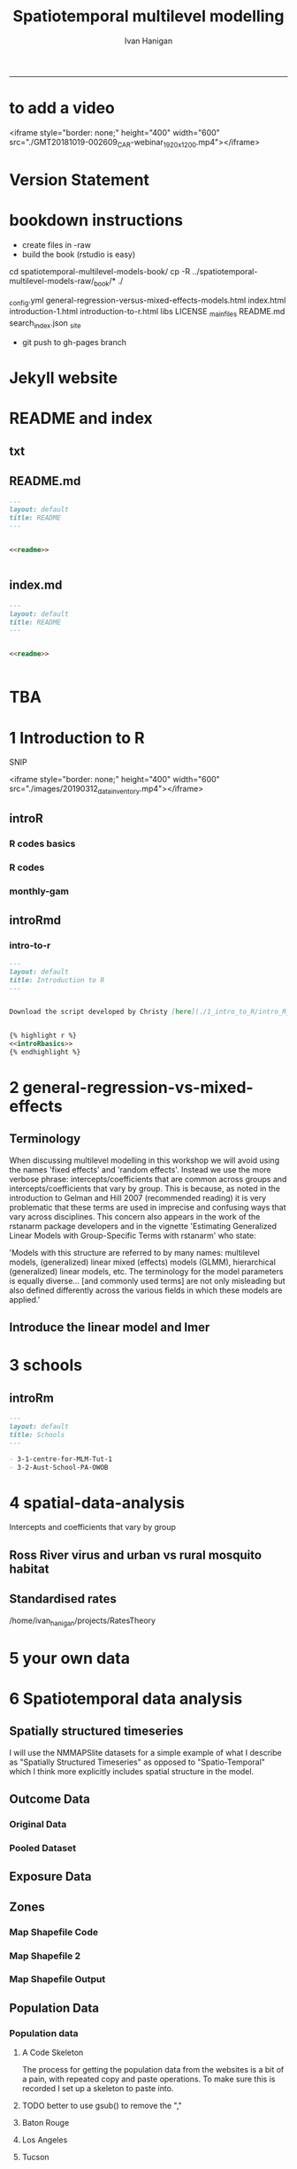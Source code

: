#+TITLE: Spatiotemporal multilevel modelling
#+AUTHOR: Ivan Hanigan
#+email: ivan.hanigan@anu.edu.au
#+LaTeX_CLASS: article
#+LaTeX_CLASS_OPTIONS: [a4paper]
#+LATEX: \tableofcontents
-----
* to add a video
<iframe style="border: none;" height="400" width="600" src="./GMT20181019-002609_CAR-webinar_1920x1200.mp4"></iframe>


* COMMENT showme DEPRECATED
#+name:showme
#+begin_src R :session *R* :tangle no :exports none :eval no
#### name:showme ####
setwd("~/Dropbox/projects/spatiotemporal-multilevel-models/")
browseURL("index.html")
#+end_src

#+RESULTS: showme
: 0

* Version Statement
#+begin_src R :session *R* :exports none
  commit_msg <- "Add ML modelling"
  commit_msg <- as.data.frame(c(as.character(Sys.Date()), commit_msg))
  commit_msg
#+end_src

#+RESULTS:
|       2016-05-07 |
| Add ML modelling |





* COMMENT Notes for blog
** Update on reflections from Bob Haining's Lecture
[[http://ivanhanigan.github.io/2013/04/reflections-bob-haining/][Earlier this year]] Prof Bob Haining from the Geography Department Cambridge visited and gave us a great lecture on spatial regression.

This Tuesday at the [[http://gis-forum.github.io][GIS Forum]] we were lucky to be joined by statistician Phil Kokic from CSIRO who had heard we'd be discussing spatial autocorrelation (Phil is my PhD supervisor). Here are some quick notes I made:

*** CART Tree analysis that addresses the (potential)spatial autocorrelation problem
We started off the discussion with an assessment of the approach described in this post [[http://thebiobucket.blogspot.com.au/2012/03/classification-trees-allowing-for.html][Classification Trees and Spatial Autocorrelation]].

I've been thinking more and more about decision trees/CART/random forest methods for selecting a subset of relevant variables (and interations) for use in GLM or GAM model construction.  In a perfect world I'd have data on the main predictor I wanted to model and enough data about all the relevant other predictors (especially confounding or modifying variables) to ensure I get a 'well behaved model'. But with all the data around and so many potentially plausible relationships one might choose to include we need a way to narrow down these to just include the most important covariates, confounders and interactions.  CART or some variation on it seems a good way to do this, but is prone to the potential problem of spatially correlated errors too.

The idea from that blog post is:

"compute the classification tree, calculate residuals and use it for a Mantel-test and Mantel correlograms.
The Mantel correlograms test differrences in dissimilarities of
the residuals across several spatial distances and thus enable you to detect lag-distances where possible spatial autocorrelation vanishes.
...If encounter autocorrelation... try to use subsamples of the data avoiding resampling within the lag-distance.."

I think the workflow would be to

- fit the classification tree (Question: best to use all the data or with a sample like using cross-validation)
- get the residuals and visually assess the lagged distances plot provided by the Mantel correlogram.  Decide on a threshold (Question: is there an objective way to do this?).
- Sample from the data and select out from this sample only data from pairs with distances greater than the threshold (have to keep one out of each close pair or else we'd only be getting data from the sparsely sampled parts of our study region).

We all agreed this sounded OK, but only avoids the problem of spatial autocorrelation (and loses data).

*** Modeling with control for spatial autocorrelation
So we all agreed we'd prefer if our model can control for spatial autocorrelation.  I confessed that I'd always found the GeoBUGS tutorial and other tutorials about Bayesian methods for this very difficult and would really like a "Simple" way to make the problem go away.  So first we briefly reviewed Prof Hainings 3 equations again:

NOTE: THE FOLLOWING IDEAS WORK BEST FOR AREAL DATA.

*** The Spatial Error Model

$Y_{i} = \beta_{0} + \beta_{1} X_{1i} + \eta_{i}$

Where:

$\eta_{i}$ = Spatially autocorrelated errors.


*** The Spatial Lag Model

$Y_{i} = \beta_{0} + \beta_{1} X_{1i} + \rho(Neighbours Y_{ij}) + e_{i}$

Where:

$\rho_(Neighbours Y_{ij})$ = is an additional explanatory variable which is the value of the dependent variable in neighbouring areas. 

*** Spatially Lagged Independent Variable(s)

$Y_{i} = \beta_{0} + \beta_{1} X_{1i} + \beta_{2L} X_{2ij} + e_{i}$

Where:

$\beta_{2L} X_{2ij}$ = is the independent variable X2 that is spatially lagged.


*** Discussion
- Phil agreed with Bob that the spatial error model is the best, spatial lag model is OK and spatially lagged covariates not so great.
- For spatial error model fitting Phil suggested looking at R packages spBayes and spTimer
- I pointed out that I am mostly interested in "spatially structured time-series models" rather than spatial models at a single point in time.  By this I mean that we have several neighbouring areal units observed over a period of time.  In this framework the general methods of time series modelling are used to control for temporal autocorrelation.  However this makes the methods of spatial error and spatial lag models tricky because the spatial autocorrelation needs to be assessed at many points in time.
- I asked that if spatial lag is OK (and it seems easier to fit into the time-series model framework) how can I check to know if it has done the trick?  If this were purely a spatial model we could check for spatial autocorrelation in the residuals just as they described in the CART blog above, but here we have many maps we could make (one every time point), and our spatial autocorrelation measure would surely vary a lot over time.  SO would a simple way just be to asses the effect on the Standard Error on beta1 (our primary interest) and if it is bigger but still significant we can be reassured that our result isn't affected? Or perhaps we should assess the beta on the lagged variable, for instance is a significant p-value on the lagged Beta an indication that it is capturing the unmeasured spatial associations represented by the neighbourhood variable?  
- If it hadn't done the trick Nerida pointed out this might be because the Neighbourhoods are actually not appropriately represented by the first order neighbours and therefore more neighbours could be included, like moving out several concentric circles to wider and wider neighbourhoods
- Nasser and Phil pointed out that the lagged variable (the outcome in the neighbours) includes an element of the exposure variables, and said that it would be difficult to 'unpack' what that part of the model meant.
- so it looks like there is no simple answer and spatial error model is still preferred.

** md
#+name:reflections-bob-haining-update-header
#+begin_src markdown :tangle ~/projects/ivanhanigan.github.com.raw/_posts/2013-09-25-reflections-bob-haining-update.md :exports none :eval no :padline no
  ---
  name: reflections-bob-haining-update
  layout: post
  title: reflections-bob-haining-update
  date: 2013-09-25
  categories:
  - spatial dependence
  ---
  
  <!-- <?xml version="1.0" encoding="utf-8"?> -->
  <!-- <!DOCTYPE html PUBLIC "-//W3C//DTD XHTML 1.0 Strict//EN" -->
  <!--                "http://www.w3.org/TR/xhtml1/DTD/xhtml1-strict.dtd"> -->
  <!-- <html xmlns="http://www.w3.org/1999/xhtml" lang="en" xml:lang="en"> -->
  <head>
  <!-- <title>spatiotemporal </title> -->
  <meta http-equiv="Content-Type" content="text/html;charset=utf-8"/>
  <meta name="title" content="spatiotemporal "/>
  <meta name="generator" content="Org-mode"/>
  <meta name="generated" content="2013-09-25T14:46+1000"/>
  <meta name="author" content="Ivan Hanigan"/>
  <meta name="description" content=""/>
  <meta name="keywords" content=""/>
  <style type="text/css">
   <!--/*--><![CDATA[/*><!--*/
    html { font-family: Times, serif; font-size: 12pt; }
    .title  { text-align: center; }
    .todo   { color: red; }
    .done   { color: green; }
    .tag    { background-color: #add8e6; font-weight:normal }
    .target { }
    .timestamp { color: #bebebe; }
    .timestamp-kwd { color: #5f9ea0; }
    .right  {margin-left:auto; margin-right:0px;  text-align:right;}
    .left   {margin-left:0px;  margin-right:auto; text-align:left;}
    .center {margin-left:auto; margin-right:auto; text-align:center;}
    p.verse { margin-left: 3% }
    pre {
      border: 1pt solid #AEBDCC;
      background-color: #F3F5F7;
      padding: 5pt;
      font-family: courier, monospace;
          font-size: 90%;
          overflow:auto;
    }
    table { border-collapse: collapse; }
    td, th { vertical-align: top;  }
    th.right  { text-align:center;  }
    th.left   { text-align:center;   }
    th.center { text-align:center; }
    td.right  { text-align:right;  }
    td.left   { text-align:left;   }
    td.center { text-align:center; }
    dt { font-weight: bold; }
    div.figure { padding: 0.5em; }
    div.figure p { text-align: center; }
    div.inlinetask {
      padding:10px;
      border:2px solid gray;
      margin:10px;
      background: #ffffcc;
    }
    textarea { overflow-x: auto; }
    .linenr { font-size:smaller }
    .code-highlighted {background-color:#ffff00;}
    .org-info-js_info-navigation { border-style:none; }
    #org-info-js_console-label { font-size:10px; font-weight:bold;
                                 white-space:nowrap; }
    .org-info-js_search-highlight {background-color:#ffff00; color:#000000;
                                   font-weight:bold; }
    /*]]>*/-->
  </style>
  <script type="text/javascript">
  /*
  @licstart  The following is the entire license notice for the
  JavaScript code in this tag.
  
  Copyright (C) 2012-2013 Free Software Foundation, Inc.
  
  The JavaScript code in this tag is free software: you can
  redistribute it and/or modify it under the terms of the GNU
  General Public License (GNU GPL) as published by the Free Software
  Foundation, either version 3 of the License, or (at your option)
  any later version.  The code is distributed WITHOUT ANY WARRANTY;
  without even the implied warranty of MERCHANTABILITY or FITNESS
  FOR A PARTICULAR PURPOSE.  See the GNU GPL for more details.
  
  As additional permission under GNU GPL version 3 section 7, you
  may distribute non-source (e.g., minimized or compacted) forms of
  that code without the copy of the GNU GPL normally required by
  section 4, provided you include this license notice and a URL
  through which recipients can access the Corresponding Source.
  
  
  @licend  The above is the entire license notice
  for the JavaScript code in this tag.
  ,*/
  <!--/*--><![CDATA[/*><!--*/
   function CodeHighlightOn(elem, id)
   {
     var target = document.getElementById(id);
     if(null != target) {
       elem.cacheClassElem = elem.className;
       elem.cacheClassTarget = target.className;
       target.className = "code-highlighted";
       elem.className   = "code-highlighted";
     }
   }
   function CodeHighlightOff(elem, id)
   {
     var target = document.getElementById(id);
     if(elem.cacheClassElem)
       elem.className = elem.cacheClassElem;
     if(elem.cacheClassTarget)
       target.className = elem.cacheClassTarget;
   }
  /*]]>*///-->
  </script>
  <script type="text/javascript" src="http://orgmode.org/mathjax/MathJax.js">
  /**
   ,*
   ,* @source: http://orgmode.org/mathjax/MathJax.js
   ,*
   ,* @licstart  The following is the entire license notice for the
   ,*  JavaScript code in http://orgmode.org/mathjax/MathJax.js.
   ,*
   ,* Copyright (C) 2012-2013  MathJax
   ,*
   ,* Licensed under the Apache License, Version 2.0 (the "License");
   ,* you may not use this file except in compliance with the License.
   ,* You may obtain a copy of the License at
   ,*
   ,*     http://www.apache.org/licenses/LICENSE-2.0
   ,*
   ,* Unless required by applicable law or agreed to in writing, software
   ,* distributed under the License is distributed on an "AS IS" BASIS,
   ,* WITHOUT WARRANTIES OR CONDITIONS OF ANY KIND, either express or implied.
   ,* See the License for the specific language governing permissions and
   ,* limitations under the License.
   ,*
   ,* @licend  The above is the entire license notice
   ,* for the JavaScript code in http://orgmode.org/mathjax/MathJax.js.
   ,*
   ,*/
  
  /*
  @licstart  The following is the entire license notice for the
  JavaScript code below.
  
  Copyright (C) 2012-2013 Free Software Foundation, Inc.
  
  The JavaScript code below is free software: you can
  redistribute it and/or modify it under the terms of the GNU
  General Public License (GNU GPL) as published by the Free Software
  Foundation, either version 3 of the License, or (at your option)
  any later version.  The code is distributed WITHOUT ANY WARRANTY;
  without even the implied warranty of MERCHANTABILITY or FITNESS
  FOR A PARTICULAR PURPOSE.  See the GNU GPL for more details.
  
  As additional permission under GNU GPL version 3 section 7, you
  may distribute non-source (e.g., minimized or compacted) forms of
  that code without the copy of the GNU GPL normally required by
  section 4, provided you include this license notice and a URL
  through which recipients can access the Corresponding Source.
  
  
  @licend  The above is the entire license notice
  for the JavaScript code below.
  ,*/
  <!--/*--><![CDATA[/*><!--*/
      MathJax.Hub.Config({
          // Only one of the two following lines, depending on user settings
          // First allows browser-native MathML display, second forces HTML/CSS
          //  config: ["MMLorHTML.js"], jax: ["input/TeX"],
              jax: ["input/TeX", "output/HTML-CSS"],
          extensions: ["tex2jax.js","TeX/AMSmath.js","TeX/AMSsymbols.js",
                       "TeX/noUndefined.js"],
          tex2jax: {
              inlineMath: [ ["\\(","\\)"] ],
              displayMath: [ ['$$','$$'], ["\\[","\\]"], ["\\begin{displaymath}","\\end{displaymath}"] ],
              skipTags: ["script","noscript","style","textarea","pre","code"],
              ignoreClass: "tex2jax_ignore",
              processEscapes: false,
              processEnvironments: true,
              preview: "TeX"
          },
          showProcessingMessages: true,
          displayAlign: "center",
          displayIndent: "2em",
  
          "HTML-CSS": {
               scale: 100,
               availableFonts: ["STIX","TeX"],
               preferredFont: "TeX",
               webFont: "TeX",
               imageFont: "TeX",
               showMathMenu: true,
          },
          MMLorHTML: {
               prefer: {
                   MSIE:    "MML",
                   Firefox: "MML",
                   Opera:   "HTML",
                   other:   "HTML"
               }
          }
      });
  /*]]>*///-->
  </script>
  </head>
  <body>
  
  <div id="preamble">
  
  </div>
  
  <div id="content">
  <!-- <h1 class="title">spatiotemporal </h1> -->
  
  
  <div id="table-of-contents">
  <h2>Table of Contents</h2>
  <div id="text-table-of-contents">
  <ul>
  <li><a href="#sec-1">1 Update on reflections from Bob Haining's Lecture</a>
  <ul>
  <li><a href="#sec-1-1">1.1 CART Tree analysis that addresses the (potential)spatial autocorrelation problem</a></li>
  <li><a href="#sec-1-2">1.2 Modeling with control for spatial autocorrelation</a></li>
  <li><a href="#sec-1-3">1.3 The Spatial Error Model</a></li>
  <li><a href="#sec-1-4">1.4 The Spatial Lag Model</a></li>
  <li><a href="#sec-1-5">1.5 Spatially Lagged Independent Variable(s)</a></li>
  <li><a href="#sec-1-6">1.6 Discussion</a></li>
  </ul>
  </li>
  </ul>
  </div>
  </div>
  
  <div id="outline-container-1" class="outline-3">
  <h3 id="sec-1"><span class="section-number-3">1</span> Update on reflections from Bob Haining's Lecture</h3>
  <div class="outline-text-3" id="text-1">
  
  <p><a href="http://ivanhanigan.github.io/2013/04/reflections-bob-haining/">Earlier this year</a> Prof Bob Haining from the Geography Department Cambridge visited and gave us a great lecture on spatial regression.
  </p>
  <p>
  This Tuesday at the <a href="http://gis-forum.github.io">GIS Forum</a> we were lucky to be joined by statistician Phil Kokic from CSIRO who had heard we'd be discussing spatial autocorrelation (Phil is my PhD supervisor). Here are some quick notes I made:
  </p>
  
  </div>
  
  <div id="outline-container-1-1" class="outline-4">
  <h4 id="sec-1-1"><span class="section-number-4">1.1</span> CART Tree analysis that addresses the (potential)spatial autocorrelation problem</h4>
  <div class="outline-text-4" id="text-1-1">
  
  <p>We started off the discussion with an assessment of the approach described in this post <a href="http://thebiobucket.blogspot.com.au/2012/03/classification-trees-allowing-for.html">Classification Trees and Spatial Autocorrelation</a>.
  </p>
  <p>
  I've been thinking more and more about decision trees/CART/random forest methods for selecting a subset of relevant variables (and interations) for use in GLM or GAM model construction.  In a perfect world I'd have data on the main predictor I wanted to model and enough data about all the relevant other predictors (especially confounding or modifying variables) to ensure I get a 'well behaved model'. But with all the data around and so many potentially plausible relationships one might choose to include we need a way to narrow down these to just include the most important covariates, confounders and interactions.  CART or some variation on it seems a good way to do this, but is prone to the potential problem of spatially correlated errors too.
  </p>
  <p>
  The idea from that blog post is:
  </p>
  <p>
  "compute the classification tree, calculate residuals and use it for a Mantel-test and Mantel correlograms.
  The Mantel correlograms test differrences in dissimilarities of
  the residuals across several spatial distances and thus enable you to detect lag-distances where possible spatial autocorrelation vanishes.
  &hellip;If encounter autocorrelation&hellip; try to use subsamples of the data avoiding resampling within the lag-distance.."
  </p>
  <p>
  I think the workflow would be to
  </p>
  <ul>
  <li>fit the classification tree (Question: best to use all the data or with a sample like using cross-validation)
  </li>
  <li>get the residuals and visually assess the lagged distances plot provided by the Mantel correlogram.  Decide on a threshold (Question: is there an objective way to do this?).
  </li>
  <li>Sample from the data and select out from this sample only data from pairs with distances greater than the threshold (have to keep one out of each close pair or else we'd only be getting data from the sparsely sampled parts of our study region).
  </li>
  </ul>
  
  
  <p>
  We all agreed this sounded OK, but only avoids the problem of spatial autocorrelation (and loses data).
  </p>
  </div>
  
  </div>
  
  <div id="outline-container-1-2" class="outline-4">
  <h4 id="sec-1-2"><span class="section-number-4">1.2</span> Modeling with control for spatial autocorrelation</h4>
  <div class="outline-text-4" id="text-1-2">
  
  <p>So we all agreed we'd prefer if our model can control for spatial autocorrelation.  I confessed that I'd always found the GeoBUGS tutorial and other tutorials about Bayesian methods for this very difficult and would really like a "Simple" way to make the problem go away.  So first we briefly reviewed Prof Hainings 3 equations again:
  </p>
  <p>
  NOTE: THE FOLLOWING IDEAS WORK BEST FOR AREAL DATA.
  </p>
  </div>
  
  </div>
  
  <div id="outline-container-1-3" class="outline-4">
  <h4 id="sec-1-3"><span class="section-number-4">1.3</span> The Spatial Error Model</h4>
  <div class="outline-text-4" id="text-1-3">
  
  
  
  
  \(Y_{i} = \beta_{0} + \beta_{1} X_{1i} + \eta_{i}\)
  
  <p>
  Where:
  </p>
  <p>
  \(\eta_{i}\) = Spatially autocorrelated errors.
  </p>
  
  </div>
  
  </div>
  
  <div id="outline-container-1-4" class="outline-4">
  <h4 id="sec-1-4"><span class="section-number-4">1.4</span> The Spatial Lag Model</h4>
  <div class="outline-text-4" id="text-1-4">
  
  
  
  
  \(Y_{i} = \beta_{0} + \beta_{1} X_{1i} + \rho(Neighbours Y_{ij}) + e_{i}\)
  
  <p>
  Where:
  </p>
  <p>
  \(\rho_(Neighbours Y_{ij})\) = is an additional explanatory variable which is the value of the dependent variable in neighbouring areas. 
  </p>
  </div>
  
  </div>
  
  <div id="outline-container-1-5" class="outline-4">
  <h4 id="sec-1-5"><span class="section-number-4">1.5</span> Spatially Lagged Independent Variable(s)</h4>
  <div class="outline-text-4" id="text-1-5">
  
  
  
  
  \(Y_{i} = \beta_{0} + \beta_{1} X_{1i} + \beta_{2L} X_{2ij} + e_{i}\)
  
  <p>
  Where:
  </p>
  <p>
  \(\beta_{2L} X_{2ij}\) = is the independent variable X2 that is spatially lagged.
  </p>
  
  </div>
  
  </div>
  
  <div id="outline-container-1-6" class="outline-4">
  <h4 id="sec-1-6"><span class="section-number-4">1.6</span> Discussion</h4>
  <div class="outline-text-4" id="text-1-6">
  
  <ul>
  <li>Phil agreed with Bob that the spatial error model is the best, spatial lag model is OK and spatially lagged covariates not so great.
  </li>
  <li>For spatial error model fitting Phil suggested looking at R packages spBayes and spTimer.
  </li>
  <li>I pointed out that I am mostly interested in "spatially structured time-series models" rather than spatial models at a single point in time.  By this I mean that we have several neighbouring areal units observed over a period of time.  In this framework the general methods of time series modelling are used to control for temporal autocorrelation.  However this makes the methods of spatial error and spatial lag models tricky because the spatial autocorrelation needs to be assessed at many points in time.
  </li>
  <li>I asked that if spatial lag is OK (and it seems easier to fit into the time-series model framework) how can I check to know if it has done the trick?  If this were purely a spatial model we could check for spatial autocorrelation in the residuals just as they described in the CART blog above, but here we have many maps we could make (one every time point), and our spatial autocorrelation measure would surely vary a lot over time.  SO would a simple way just be to asses the effect on the Standard Error on beta1 (our primary interest) and if it is bigger but still significant we can be reassured that our result isn't affected? Or perhaps we should assess the beta on the lagged variable, for instance is a significant p-value on the lagged Beta an indication that it is capturing the unmeasured spatial associations represented by the neighbourhood variable?  
  </li>
  <li>If it hadn't done the trick Nerida pointed out this might be because the Neighbourhoods are actually not appropriately represented by the first order neighbours and therefore more neighbours could be included, like moving out several concentric circles to wider and wider neighbourhoods
  </li>
  <li>Nasser and Phil pointed out that the lagged variable (the outcome in the neighbours) includes an element of the exposure variables, and said that it would be difficult to 'unpack' what that part of the model meant.
  </li>
  <li>so it looks like there is no simple answer and spatial error model is still preferred.
  </li>
  </ul>
  
  
  </div>
  </div>
  </div>
  </div>
  
  </body>
  </html>
  
#+end_src



** 2013-09-26-spatially-structured-timeseries-vs-spatiotemporal-modelling
** Spatially Structured Timeseries Vs Spatiotemporal Modelling
In my last post about [[http://ivanhanigan.github.io/2013/09/reflections-bob-haining-update][spatiotemporal regression modelling]] I mentioned that I am mostly interested in "spatially structured time-series models" rather than spatial models at a single point in time. By this I mean that we have several neighbouring areal units observed over a period of time. In this framework the general methods of time series modelling are used to control for temporal autocorrelation. However this makes the methods of spatial error and spatial lag models tricky because the spatial autocorrelation needs to be assessed at many points in time.

I want to expand more on this topic because I want to be clear that the organisation of the material I am aiming to bring to this notebook topic is not aimed at purely spatial regression models [[https://geodacenter.asu.edu/spatial-lag-and][(there is a lot of material and tools out there already for that)]].  I am trying with these notes to document my learning steps toward integrating spatial methods with time-series methods to allow me to practice (and understand) spatiotemporal regression modelling.

*** Spatially Structured Time Series
In [[http://www.pnas.org/content/early/2012/08/08/1112965109.full.pdf+html][my most successful previous attempt to conduct a spatiotemporal analysis of Suicide and Droughts]] I built on my knowledge of time-series regression models from single-city air pollution studies where the whole city is the unit of analysis and the temporal variation is modelled with controlling techniques for temporal autocorrelation.  These techniques are also valid for multi-city studies because it is pretty safe to assume the cities are all independent at each time point.  I structured my study by Eleven large zones (Census Statistical Divisions) of NSW and assumed each of these would vary over time independent of each other, and I fitted a zone-specific time trend and cycle. This is what I call "spatially structured time-series" modelling.  

I justify using this model in this case because aggregating up to these very large regions will diminish the possibility of spatial autocorrelation and because Droughts vary over large spatial zones too, we will not suffer from exposure misclassificaiton bias.

So this model is a simple time-series regression (with trend and seasonality) and an additional term for spatial Zone.

\begin{eqnarray*}
        log({\color{red} O_{ijk}})  & = & s({\color{red}ExposureVariable})  + {\color{blue} OtherExplanators}  \\
        & &   + AgeGroup_{i} + Sex_{j} \\
        & &   + {\color{blue} SpatialZone_{k}}  \\
        & &  + sin(Time \times 2 \times \pi) + cos(Time \times 2 \times \pi) \\
        & &  + Trend \\
        & &   + offset({\color{blue} log(Pop_{ijk})})\\
\end{eqnarray*}

Where:\\

- ${\color{red}O_{ijk}}$ = Outcome (counts) by Age$_{i}$, Sex$_{j}$ and SpatialZone$_{k}$ \\
- {\color{red}ExposureVariable} = Data with {\color{red}Restrictive Intellectual Property~(IP)} \\
- {\color{blue}OtherExplanators} = Other {\color{blue}Less Restricted}  Explanatory variables \\
- s( ) = penalized regression splines \\
- ${\color{blue} SpatialZone_{k}}$  = {\color{blue} Less Restricted} data representing the $SpatialZone_{k}$  \\
- Trend = Longterm smooth trend(s) \\
- ${\color{blue}Pop_{ijk}}$ = interpolated Census populations, by time in each group\\

*** TODO Spatiotemporal modelling
In contrast to the above model for modelling exposures that have fine resolution spatial variation (such as air pollution) the exposure misclassification effect of aggregating up to very large spatial zones will conteract the benefits of avoiding spatially autocorrelated errors and this might be unacceptable for certain research questions.  Therefore it is important to move toward a spatiotemporal regression model that replaces the $SpatialZone_{k}$ term with a more spatial error or spatial lag approach.
** md
#+name:spatially-structured-timeseries-vs-spatiotemporal-modelling-header
#+begin_src markdown :tangle ~/projects/ivanhanigan.github.com.raw/_posts/2013-09-26-spatially-structured-timeseries-vs-spatiotemporal-modelling.md :exports none :eval no :padline no
---
name: spatially-structured-timeseries-vs-spatiotemporal-modelling
layout: post
title: spatially-structured-timeseries-vs-spatiotemporal-modelling
date: 2013-09-26
categories:
- spatial dependence
---
    
<head>
<title>Spatiotemporal Regression Modelling</title>
<meta http-equiv="Content-Type" content="text/html;charset=iso-8859-1"/>
<meta name="title" content="Spatiotemporal Regression Modelling"/>
<meta name="generator" content="Org-mode"/>
<meta name="generated" content="2013-09-26T10:18+1000"/>
<meta name="author" content="Ivan Hanigan"/>
<meta name="description" content=""/>
<meta name="keywords" content=""/>
<style type="text/css">
 <!--/*--><![CDATA[/*><!--*/
  html { font-family: Times, serif; font-size: 12pt; }
  .title  { text-align: center; }
  .todo   { color: red; }
  .done   { color: green; }
  .tag    { background-color: #add8e6; font-weight:normal }
  .target { }
  .timestamp { color: #bebebe; }
  .timestamp-kwd { color: #5f9ea0; }
  .right  {margin-left:auto; margin-right:0px;  text-align:right;}
  .left   {margin-left:0px;  margin-right:auto; text-align:left;}
  .center {margin-left:auto; margin-right:auto; text-align:center;}
  p.verse { margin-left: 3% }
  pre {
	border: 1pt solid #AEBDCC;
	background-color: #F3F5F7;
	padding: 5pt;
	font-family: courier, monospace;
        font-size: 90%;
        overflow:auto;
  }
  table { border-collapse: collapse; }
  td, th { vertical-align: top;  }
  th.right  { text-align:center;  }
  th.left   { text-align:center;   }
  th.center { text-align:center; }
  td.right  { text-align:right;  }
  td.left   { text-align:left;   }
  td.center { text-align:center; }
  dt { font-weight: bold; }
  div.figure { padding: 0.5em; }
  div.figure p { text-align: center; }
  div.inlinetask {
    padding:10px;
    border:2px solid gray;
    margin:10px;
    background: #ffffcc;
  }
  textarea { overflow-x: auto; }
  .linenr { font-size:smaller }
  .code-highlighted {background-color:#ffff00;}
  .org-info-js_info-navigation { border-style:none; }
  #org-info-js_console-label { font-size:10px; font-weight:bold;
                               white-space:nowrap; }
  .org-info-js_search-highlight {background-color:#ffff00; color:#000000;
                                 font-weight:bold; }
  /*]]>*/-->
</style>
<script type="text/javascript">
/*
@licstart  The following is the entire license notice for the
JavaScript code in this tag.

Copyright (C) 2012-2013 Free Software Foundation, Inc.

The JavaScript code in this tag is free software: you can
redistribute it and/or modify it under the terms of the GNU
General Public License (GNU GPL) as published by the Free Software
Foundation, either version 3 of the License, or (at your option)
any later version.  The code is distributed WITHOUT ANY WARRANTY;
without even the implied warranty of MERCHANTABILITY or FITNESS
FOR A PARTICULAR PURPOSE.  See the GNU GPL for more details.

As additional permission under GNU GPL version 3 section 7, you
may distribute non-source (e.g., minimized or compacted) forms of
that code without the copy of the GNU GPL normally required by
section 4, provided you include this license notice and a URL
through which recipients can access the Corresponding Source.


@licend  The above is the entire license notice
for the JavaScript code in this tag.
*/
<!--/*--><![CDATA[/*><!--*/
 function CodeHighlightOn(elem, id)
 {
   var target = document.getElementById(id);
   if(null != target) {
     elem.cacheClassElem = elem.className;
     elem.cacheClassTarget = target.className;
     target.className = "code-highlighted";
     elem.className   = "code-highlighted";
   }
 }
 function CodeHighlightOff(elem, id)
 {
   var target = document.getElementById(id);
   if(elem.cacheClassElem)
     elem.className = elem.cacheClassElem;
   if(elem.cacheClassTarget)
     target.className = elem.cacheClassTarget;
 }
/*]]>*///-->
</script>
<script type="text/javascript" src="http://orgmode.org/mathjax/MathJax.js">
/**
 *
 * @source: http://orgmode.org/mathjax/MathJax.js
 *
 * @licstart  The following is the entire license notice for the
 *  JavaScript code in http://orgmode.org/mathjax/MathJax.js.
 *
 * Copyright (C) 2012-2013  MathJax
 *
 * Licensed under the Apache License, Version 2.0 (the "License");
 * you may not use this file except in compliance with the License.
 * You may obtain a copy of the License at
 *
 *     http://www.apache.org/licenses/LICENSE-2.0
 *
 * Unless required by applicable law or agreed to in writing, software
 * distributed under the License is distributed on an "AS IS" BASIS,
 * WITHOUT WARRANTIES OR CONDITIONS OF ANY KIND, either express or implied.
 * See the License for the specific language governing permissions and
 * limitations under the License.
 *
 * @licend  The above is the entire license notice
 * for the JavaScript code in http://orgmode.org/mathjax/MathJax.js.
 *
 */

/*
@licstart  The following is the entire license notice for the
JavaScript code below.

Copyright (C) 2012-2013 Free Software Foundation, Inc.

The JavaScript code below is free software: you can
redistribute it and/or modify it under the terms of the GNU
General Public License (GNU GPL) as published by the Free Software
Foundation, either version 3 of the License, or (at your option)
any later version.  The code is distributed WITHOUT ANY WARRANTY;
without even the implied warranty of MERCHANTABILITY or FITNESS
FOR A PARTICULAR PURPOSE.  See the GNU GPL for more details.

As additional permission under GNU GPL version 3 section 7, you
may distribute non-source (e.g., minimized or compacted) forms of
that code without the copy of the GNU GPL normally required by
section 4, provided you include this license notice and a URL
through which recipients can access the Corresponding Source.


@licend  The above is the entire license notice
for the JavaScript code below.
*/
<!--/*--><![CDATA[/*><!--*/
    MathJax.Hub.Config({
        // Only one of the two following lines, depending on user settings
        // First allows browser-native MathML display, second forces HTML/CSS
        //  config: ["MMLorHTML.js"], jax: ["input/TeX"],
            jax: ["input/TeX", "output/HTML-CSS"],
        extensions: ["tex2jax.js","TeX/AMSmath.js","TeX/AMSsymbols.js",
                     "TeX/noUndefined.js"],
        tex2jax: {
            inlineMath: [ ["\\(","\\)"] ],
            displayMath: [ ['$$','$$'], ["\\[","\\]"], ["\\begin{displaymath}","\\end{displaymath}"] ],
            skipTags: ["script","noscript","style","textarea","pre","code"],
            ignoreClass: "tex2jax_ignore",
            processEscapes: false,
            processEnvironments: true,
            preview: "TeX"
        },
        showProcessingMessages: true,
        displayAlign: "center",
        displayIndent: "2em",

        "HTML-CSS": {
             scale: 100,
             availableFonts: ["STIX","TeX"],
             preferredFont: "TeX",
             webFont: "TeX",
             imageFont: "TeX",
             showMathMenu: true,
        },
        MMLorHTML: {
             prefer: {
                 MSIE:    "MML",
                 Firefox: "MML",
                 Opera:   "HTML",
                 other:   "HTML"
             }
        }
    });
/*]]>*///-->
</script>
</head>
<body>

<div id="preamble">

</div>

<div id="content">
<h1 class="title">Spatiotemporal Regression Modelling</h1>


<div id="table-of-contents">
<h2>Table of Contents</h2>
<div id="text-table-of-contents">
<ul>
<li><a href="#sec-1">1 Spatially Structured Timeseries Vs Spatiotemporal Modelling</a>
<ul>
<li><a href="#sec-1-1">1.1 Spatially Structured Time Series</a></li>
<li><a href="#sec-1-2">1.2 Spatiotemporal modelling</a></li>
</ul>
</li>
</ul>
</div>
</div>

<div id="outline-container-1" class="outline-3">
<h3 id="sec-1"><span class="section-number-3">1</span> Spatially Structured Timeseries Vs Spatiotemporal Modelling</h3>
<div class="outline-text-3" id="text-1">

<p>In my last post about <a href="http://ivanhanigan.github.io/2013/09/reflections-bob-haining-update">spatiotemporal regression modelling</a> I mentioned that I am mostly interested in "spatially structured time-series models" rather than spatial models at a single point in time. By this I mean that we have several neighbouring areal units observed over a period of time. In this framework the general methods of time series modelling are used to control for temporal autocorrelation. However this makes the methods of spatial error and spatial lag models tricky because the spatial autocorrelation needs to be assessed at many points in time.
</p>
<p>
I want to expand more on this topic because I want to be clear that the organisation of the material I am aiming to bring to this notebook topic is not aimed at purely spatial regression models <a href="https://geodacenter.asu.edu/spatial-lag-and">(there is a lot of material and tools out there already for that)</a>.  I am trying with these notes to document my learning steps toward integrating spatial methods with time-series methods to allow me to practice (and understand) spatiotemporal regression modelling.
</p>

</div>

<div id="outline-container-1-1" class="outline-4">
<h4 id="sec-1-1"><span class="section-number-4">1.1</span> Spatially Structured Time Series</h4>
<div class="outline-text-4" id="text-1-1">

<p>In <a href="http://www.pnas.org/content/early/2012/08/08/1112965109.full.pdf+html">my most successful previous attempt to conduct a spatiotemporal analysis of Suicide and Droughts</a> I built on my knowledge of time-series regression models from single-city air pollution studies where the whole city is the unit of analysis and the temporal variation is modelled with controlling techniques for temporal autocorrelation.  These techniques are also valid for multi-city studies because it is pretty safe to assume the cities are all independent at each time point.  I structured my study by Eleven large zones (Census Statistical Divisions) of NSW and assumed each of these would vary over time independent of each other, and I fitted a zone-specific time trend and cycle. This is what I call "spatially structured time-series" modelling.  
</p>
<p>
I justify using this model in this case because aggregating up to these very large regions will diminish the possibility of spatial autocorrelation and because Droughts vary over large spatial zones too, we will not suffer from exposure misclassificaiton bias.
</p>
<p>
So this model is a simple time-series regression (with trend and seasonality) and an additional term for spatial Zone.
</p>


\begin{eqnarray*}
        log({\color{red} O_{ijk}})  & = & s({\color{red}ExposureVariable})  + {\color{blue} OtherExplanators}  \\
        & &   + AgeGroup_{i} + Sex_{j} \\
        & &   + {\color{blue} SpatialZone_{k}}  \\
        & &  + sin(Time \times 2 \times \pi) + cos(Time \times 2 \times \pi) \\
        & &  + Trend \\
        & &   + offset({\color{blue} log(Pop_{ijk})})\\
\end{eqnarray*}

<p>
Where:<br/>
</p>
<ul>
<li>\({\color{red}O_{ijk}}\) = Outcome (counts) by Age\(_{i}\), Sex\(_{j}\) and SpatialZone\(_{k}\) <br/>
</li>
<li>{\color{red}ExposureVariable} = Data with {\color{red}Restrictive Intellectual Property~(IP)} <br/>
</li>
<li>{\color{blue}OtherExplanators} = Other {\color{blue}Less Restricted}  Explanatory variables <br/>
</li>
<li>s( ) = penalized regression splines <br/>
</li>
<li>\({\color{blue} SpatialZone_{k}}\)  = {\color{blue} Less Restricted} data representing the \(SpatialZone_{k}\)  <br/>
</li>
<li>Trend = Longterm smooth trend(s) <br/>
</li>
<li>\({\color{blue}Pop_{ijk}}\) = interpolated Census populations, by time in each group<br/>
</li>
</ul>


</div>

</div>

<div id="outline-container-1-2" class="outline-4">
<h4 id="sec-1-2"><span class="section-number-4">1.2</span> <span class="todo TODO">TODO</span> Spatiotemporal modelling</h4>
<div class="outline-text-4" id="text-1-2">

<p>In contrast to the above model for modelling exposures that have fine resolution spatial variation (such as air pollution) the exposure misclassification effect of aggregating up to very large spatial zones will conteract the benefits of avoiding spatially autocorrelated errors and this might be unacceptable for certain research questions.  Therefore it is important to move toward a spatiotemporal regression model that replaces the \(SpatialZone_{k}\) term with a more spatial error or spatial lag approach.
</p></div>
</div>
</div>
</div>

</body>
</html>
#+end_src

** 2013-10-10-simple-example-using-nmmaps
#+name:simple-example-using-nmmaps-header
#+begin_src R :session *R* :tangle ~/projects/ivanhanigan.github.com.raw/_posts/2013-10-10-simple-example-using-nmmaps.md :exports none :eval no :padline no
  ---
  name: 2013-10-10-simple-example-using-nmmaps
  layout: post
  title: simple-example-using-nmmaps
  date: 2013-10-10
  categories:
  - spatial dependence
  ---
  
  I will use the NMMAPSlite datasets for a simple example of what I am trying to do.
    

  <!-- begin_src R :session *R* :tangle NMMAPS-example/NMMAPS-example-code.r :exports none :eval no -->
   
  #### Code: get nmmaps data
      # func
      if(!require(NMMAPSlite)) install.packages('NMMAPSlite');require(NMMAPSlite)
      require(mgcv)
      require(splines)
  
      ######################################################
      # load  
      setwd('data')
      initDB('data/NMMAPS') # this requires that we connect to the web,
                            # so lets get local copies
      setwd('..')
      cities <- getMetaData('cities')
      head(cities)
      citieslist <- cities$cityname
      # write out a few cities for access later
      for(city_i in citieslist[sample(1:nrow(cities), 9)])
      {
       city <- subset(cities, cityname == city_i)$city
       data <- readCity(city)
       write.table(data, file.path('data', paste(city_i, '.csv',sep='')),
       row.names = F, sep = ',')
      }
      # these are all tiny, go some big ones
      for(city_i in c('New York', 'Los Angeles', 'Madison', 'Boston'))
      {
       city <- subset(cities, cityname == city_i)$city
       data <- readCity(city)
       write.table(data, file.path('data', paste(city_i, '.csv',sep='')),
       row.names = F, sep = ',')
      }
  
      ######################################################
      # now we can use these locally
      dir("data")
      city <- "Chicago"
      data <- read.csv(sprintf("data/%s.csv", city), header=T)
      str(data)
      data$yy <- substr(data$date,1,4)
      data$date <- as.Date(data$date)
      ######################################################
      # check
      par(mfrow=c(2,1), mar=c(4,4,3,1))
      with(subset(data[,c(1,15:25)], agecat == '75p'),
        plot(date, tmax)
       )
      with(subset(data[,c(1,4,15:25)], agecat == '75p'),
              plot(date, cvd, type ='l', col = 'grey')
              )
      with(subset(data[,c(1,4,15:25)], agecat == '75p'),
              lines(lowess(date, cvd, f = 0.015))
              )
      # I am worried about that outlier
      data$date[which(data$cvd > 100)]
      # [1] "1995-07-15" "1995-07-16"
       
      ######################################################
      # do standard NMMAPS timeseries poisson GAM model
      numYears<-length(names(table(data$yy)))
      df <- subset(data, agecat == '75p')
      df$time <- as.numeric(df$date)
      fit <- gam(cvd ~ s(pm10tmean) + s(tmax) + s(dptp) + s(time, k= 7*numYears, fx=T), data = df, family = poisson)
      # plot of response functions
      par(mfrow=c(2,2))
      plot(fit)
      dev.off()
       
      ######################################################
      # some diagnostics
      summary(fit)
      # note the R-sq.(adj) =   0.21
      gam.check(fit)
      # note the lack of a leverage plot.  for that we need glm
       
      ######################################################
      # do same model as glm
      fit2 <- glm(cvd ~ pm10tmean + ns(tmax, df = 8) + ns(dptp, df = 4) + ns(time, df = 7*numYears), data = df, family = poisson)
      # plot responses
      par(mfrow=c(2,2))
      termplot(fit2, se =T)
      dev.off()
       
      # plot prediction
      df$predictedCvd <- predict(fit2, df, 'response')
      # baseline is given by the intercept
      fit3 <- glm(cvd ~ 1, data = df, family = poisson)
      df$baseline <-  predict(fit3, df, 'response')
      with(subset(df, date>=as.Date('1995-01-01') & date <= as.Date('1995-07-31')),
       plot(date, cvd, type ='l', col = 'grey')
              )
      with(subset(df, date>=as.Date('1995-01-01') & date <= as.Date('1995-07-31')),
              lines(date,predictedCvd)
              )
      with(subset(df, date>=as.Date('1995-01-01') & date <= as.Date('1995-07-31')),
       lines(date,baseline)
              )
      ######################################################
      # some diagnostics
      # need to load a function to calculate poisson adjusted R squared
      # original S code from
      # The formula for pseudo-R^2 is taken from G. S. Maddalla,
      # Limited-dependent and Qualitative Variables in Econometrics, Cambridge:Cambridge Univ. Press, 1983. page 40, equation 2.50.
      RsquaredGlm <- function(o) {
       n <- length(o$residuals)
       ll <- logLik(o)[1]
       ll_0 <- logLik(update(o,~1))[1]
       R2 <- (1 - exp(((-2*ll) - (-2*ll_0))/n))/(1 - exp( - (-2*ll_0)/n))
       names(R2) <- 'pseudo.Rsquared'
       R2
       }
      RsquaredGlm(fit2)
      # 0.51
      # the difference is presumably due to the arguments about how to account for unexplainable variance in the poisson distribution?
       
      # significance of spline terms
      drop1(fit2, test='Chisq')
      # also note AIC. best model includes all of these terms
      # BIC can be computed instead (but still labelled AIC) using
      drop1(fit2, test='Chisq', k = log(nrow(data)))
       
      # diagnostic plots
      par(mfrow=c(2,2))
      plot(fit2)
      dev.off()
      # note high leverage plus residuals points are labelled
      # leverage doesn't seem to be too high though which is good
      # NB the numbers refer to the row.names attribute which still refer to the original dataset, not this subset
      df[row.names(df) %in% c(9354,9356),]$date
      # as suspected [1] "1995-07-15" "1995-07-16"
       
      ######################################################
      # so lets re run without these obs
      df2 <- df[!row.names(df) %in% c(9354,9356),]
      # to avoid duplicating code just re run fit2, replacing data=df with df2
      # tmax still significant but not so extreme
      # check diagnostic plots again
      par(mfrow=c(2,2))
      plot(fit2)
      dev.off()
      # looks like a well behaved model now.
       
      # if we were still worried about any high leverage values we could identify these with
      df3 <- na.omit(df2[,c('cvd','pm10tmean','tmax','dptp','time')])
      df3$hatvalue <- hatvalues(fit2)
      df3$res <- residuals(fit2, 'pearson')
      with(df3, plot(hatvalue, res))
      # this is the same as the fourth default glm diagnostic plot, which they label x-axis as leverage
      summary(df3$hatvalue)
      # gives us an idea of the distribution of hat values
      # decide on a threshold and look at it
      hatThreshold <- 0.1
      with(subset(df3, hatvalue > hatThreshold), points(hatvalue, res, col = 'red', pch = 16))
      abline(0,0)
      segments(hatThreshold,-2,hatThreshold,15)
      dev.off()
       
      fit3 <- glm(cvd ~ pm10tmean + ns(tmax, df = 8) + ns(dptp, df = 4) + ns(time, df = 7*numYears), data = subset(df3, hatvalue < hatThreshold), family = poisson)
      par(mfrow=c(2,2))
      termplot(fit3, se = T)
      # same same
      plot(fit3)
      # no better
       
      # or we could go nuts with a whole number of ways of estimating influence
      # check all influential observations
      infl <- influence.measures(fit2)
      # which observations 'are' influential
      inflk <- which(apply(infl$is.inf, 1, any))
      length(inflk)
       
       
      ######################################################
      # now what about serial autocorrelation in the residuals?
       
      par(mfrow = c(2,1))
      with(df3, acf(res))
      with(df3, pacf(res))
      dev.off()
       
       
       
      ######################################################
      # just check for overdispersion
      fit <- gam(cvd ~ s(pm10tmean) + s(tmax) + s(dptp) + s(time, k= 7*numYears, fx=T), data = df, family = quasipoisson)
      summary(fit)
      # note the Scale est. = 1.1627
      # alternatively check the glm
      fit2 <- glm(cvd ~ pm10tmean + ns(tmax, df = 8) + ns(dptp, df = 4) + ns(time, df = 7*numYears), data = df, family = quasipoisson)
      summary(fit2)
      # (Dispersion parameter for quasipoisson family taken to be 1.222640)
      # this is probably near enough to support a standard poisson model...
       
      # if we have overdispersion we can use QAIC (A quasi- mode does not have a likelihood and so does not have an AIC,  by definition)
      # we can use the poisson model and calculate the overdispersion
      fit2 <- glm(cvd ~ pm10tmean + ns(tmax, df = 8) + ns(dptp, df = 4) + ns(time, df = 7*numYears), data = df, family = poisson)
      1- pchisq(deviance(fit2), df.residual(fit2))
       
      # QAIC, c is the variance inflation factor, the ratio of the residual deviance of the global (most complicated) model to the residual degrees of freedom
      c=deviance(fit2)/df.residual(fit2)
      QAIC.1=-2*logLik(fit2)/c + 2*(length(coef(fit2)) + 1)
      QAIC.1
       
      # Actually lets use QAICc which is more conservative about parameters,
      QAICc.1=-2*logLik(fit2)/c + 2*(length(coef(fit2)) + 1) + 2*(length(coef(fit2)) + 1)*(length(coef(fit2)) + 1 + 1)/(nrow(na.omit(df[,c('cvd','pm10tmean','tmax','dptp','time')]))- (length(coef(fit2))+1)-1)
      QAICc.1
       
       
      ######################################################
      # the following is old work, some may be interesting
      # such as the use of sinusoidal wave instead of smooth function of time
       
       
      # # sine wave
      # timevar <- as.data.frame(names(table(df$date)))
      # index <- 1:length(names(table(df$date)))
      # timevar$time2 <- index / (length(index) / (length(index)/365.25))
      # names(timevar) <- c('date','timevar')
      # timevar$date <- as.Date(timevar$date)
      # df <- merge(df,timevar)
       
      # fit <- gam(cvd ~ s(tmax) + s(dptp) + sin(timevar * 2 * pi) + cos(timevar * 2 * pi) + ns(time, df = numYears), data = df, family = poisson)
      # summary(fit)
      # par(mfrow=c(3,2))
      # plot(fit, all.terms = T)
      # dev.off()
       
      # # now just explore the season fit
      # fit <- gam(cvd ~ sin(timevar * 2 * pi) + cos(timevar * 2 * pi) + ns(time, df = numYears), data = df, family = poisson)
      # yhat <- predict(fit)
      # head(yhat)
       
      # with(df, plot(date,cvd,type = 'l',col='grey', ylim = c(15,55)))
      # lines(df[,'date'],exp(yhat),col='red')
       
       
      # # drop1(fit, test= 'Chisq')
       
      # # drop1 only works in glm?
      # # fit with weather variables, use degrees of freedom estimated by gam
      # fit <- glm(cvd ~ ns(tmax,8) + ns(dptp,2) + sin(timevar * 2 * pi) + cos(timevar * 2 * pi) + ns(time, df = numYears), data = df, family = poisson)
      # drop1(fit, test= 'Chisq')
      # # use plot.glm for diagnostics
      # par(mfrow=c(2,2))
      # plot(fit)
      # par(mfrow=c(3,2))
      # termplot(fit, se=T)
      # dev.off()
       
      # # cyclic spline, overlay on prior sinusoidal
      # with(df, plot(date,cvd,type = 'l',col='grey', ylim = c(0,55)))
      # lines(df[,'date'],exp(yhat),col='red')
       
      # df$daynum <- as.numeric(format(df$date, "%j"))
      # df[360:370,c('date','daynum')]
      # fit <- gam(cvd ~ s(daynum, k=3, fx=T, bs = 'cp') +  s(time, k = numYears, fx = T), data = df, family = poisson)
      # yhat2 <- predict(fit)
      # head(yhat2)
       
      # lines(df[,'date'],exp(yhat2),col='blue')
       
       
      # par(mfrow=c(1,2))
      # plot(fit)
       
       
      # # fit weather with season
      # fit <- gam(cvd ~ s(tmax) + s(dptp) +
        # s(daynum, k=3, fx=T, bs = 'cp') +  s(time, k = numYears, fx = T), data = df, family = poisson)
      # par(mfrow=c(2,2))
      # plot(fit)
       
      # summary(fit)
  
#+end_src
** COMMENT 2013-10-16-spatially-structured-time-series-with-nmmaps
#+name:spatially-structured-time-series-with-nmmaps-header
#+begin_src markdown :tangle ~/projects/ivanhanigan.github.com.raw/_posts/2013-10-16-spatially-structured-time-series-with-nmmaps.md :exports none :eval no :padline no
  ---
  name: spatially-structured-time-series-with-nmmaps
  layout: post
  title: spatially-structured-time-series-with-nmmaps
  date: 2013-10-16
  categories:
  - spatial dependence
  ---
  
  I will use the NMMAPSlite datasets for a simple example of what I
  describe as "Spatially Structured Timeseries" as opposed to
  "Spatio-Temporal" which I think more explicitly includes spatial
  structure in the model.  [See This Report](http://ivanhanigan.github.io/spatiotemporal-regression-models/) for all the gory details.
  
  # R Codes
  
  <!-- <?xml version="1.0" encoding="utf-8"?> -->
  <!-- <!DOCTYPE html PUBLIC "-//W3C//DTD XHTML 1.0 Strict//EN" -->
  <!--                "http://www.w3.org/TR/xhtml1/DTD/xhtml1-strict.dtd"> -->
  <!-- <html xmlns="http://www.w3.org/1999/xhtml" lang="en" xml:lang="en"> -->
  <head>
  <title>Spatiotemporal Regression Modelling</title>
  <meta http-equiv="Content-Type" content="text/html;charset=utf-8"/>
  <meta name="title" content="Spatiotemporal Regression Modelling"/>
  <meta name="generator" content="Org-mode"/>
  <meta name="generated" content="2013-10-16T15:17+1100"/>
  <meta name="author" content="Ivan Hanigan"/>
  <meta name="description" content=""/>
  <meta name="keywords" content=""/>
  <style type="text/css">
   <!--/*--><![CDATA[/*><!--*/
    html { font-family: Times, serif; font-size: 12pt; }
    .title  { text-align: center; }
    .todo   { color: red; }
    .done   { color: green; }
    .tag    { background-color: #add8e6; font-weight:normal }
    .target { }
    .timestamp { color: #bebebe; }
    .timestamp-kwd { color: #5f9ea0; }
    .right  {margin-left:auto; margin-right:0px;  text-align:right;}
    .left   {margin-left:0px;  margin-right:auto; text-align:left;}
    .center {margin-left:auto; margin-right:auto; text-align:center;}
    p.verse { margin-left: 3% }
    pre {
      border: 1pt solid #AEBDCC;
      background-color: #F3F5F7;
      padding: 5pt;
      font-family: courier, monospace;
          font-size: 90%;
          overflow:auto;
    }
    table { border-collapse: collapse; }
    td, th { vertical-align: top;  }
    th.right  { text-align:center;  }
    th.left   { text-align:center;   }
    th.center { text-align:center; }
    td.right  { text-align:right;  }
    td.left   { text-align:left;   }
    td.center { text-align:center; }
    dt { font-weight: bold; }
    div.figure { padding: 0.5em; }
    div.figure p { text-align: center; }
    div.inlinetask {
      padding:10px;
      border:2px solid gray;
      margin:10px;
      background: #ffffcc;
    }
    textarea { overflow-x: auto; }
    .linenr { font-size:smaller }
    .code-highlighted {background-color:#ffff00;}
    .org-info-js_info-navigation { border-style:none; }
    #org-info-js_console-label { font-size:10px; font-weight:bold;
                                 white-space:nowrap; }
    .org-info-js_search-highlight {background-color:#ffff00; color:#000000;
                                   font-weight:bold; }
    /*]]>*/-->
  </style>
  <script type="text/javascript">
  /*
  @licstart  The following is the entire license notice for the
  JavaScript code in this tag.
  
  Copyright (C) 2012-2013 Free Software Foundation, Inc.
  
  The JavaScript code in this tag is free software: you can
  redistribute it and/or modify it under the terms of the GNU
  General Public License (GNU GPL) as published by the Free Software
  Foundation, either version 3 of the License, or (at your option)
  any later version.  The code is distributed WITHOUT ANY WARRANTY;
  without even the implied warranty of MERCHANTABILITY or FITNESS
  FOR A PARTICULAR PURPOSE.  See the GNU GPL for more details.
  
  As additional permission under GNU GPL version 3 section 7, you
  may distribute non-source (e.g., minimized or compacted) forms of
  that code without the copy of the GNU GPL normally required by
  section 4, provided you include this license notice and a URL
  through which recipients can access the Corresponding Source.
  
  
  @licend  The above is the entire license notice
  for the JavaScript code in this tag.
  ,*/
  <!--/*--><![CDATA[/*><!--*/
   function CodeHighlightOn(elem, id)
   {
     var target = document.getElementById(id);
     if(null != target) {
       elem.cacheClassElem = elem.className;
       elem.cacheClassTarget = target.className;
       target.className = "code-highlighted";
       elem.className   = "code-highlighted";
     }
   }
   function CodeHighlightOff(elem, id)
   {
     var target = document.getElementById(id);
     if(elem.cacheClassElem)
       elem.className = elem.cacheClassElem;
     if(elem.cacheClassTarget)
       target.className = elem.cacheClassTarget;
   }
  /*]]>*///-->
  </script>
  
  </head>
  <body>
  
  <div id="preamble">
  
  </div>
  
  <div id="content">
  <h1 class="title">Spatiotemporal Regression Modelling</h1>
  
  
  <div id="table-of-contents">
  <h2>Table of Contents</h2>
  <div id="text-table-of-contents">
  <ul>
  <li><a href="#sec-1">1 Core Model</a></li>
  <li><a href="#sec-2">2 Core Model Plots</a></li>
  </ul>
  </div>
  </div>
  
  <div id="outline-container-1" class="outline-4">
  <h4 id="sec-1"><span class="section-number-4">1</span> Core Model</h4>
  <div class="outline-text-4" id="text-1">
  
  
  
  
  <pre class="src src-R"><span style="color: #5F7F5F;">################################################################</span>
  <span style="color: #5F7F5F;"># </span><span style="color: #7F9F7F;">name:core</span>
  <span style="color: #5F7F5F;"># </span><span style="color: #7F9F7F;">func</span>
  setwd(<span style="color: #CC9393;">"~/projects/spatiotemporal-regression-models/NMMAPS-example"</span>)
  <span style="color: #BFEBBF; font-weight: bold;">require</span>(mgcv)
  <span style="color: #BFEBBF; font-weight: bold;">require</span>(splines)
  
  <span style="color: #5F7F5F;"># </span><span style="color: #7F9F7F;">load</span>
  analyte <span style="color: #BFEBBF; font-weight: bold;">&lt;-</span> read.csv(<span style="color: #CC9393;">"analyte.csv"</span>)
  
  <span style="color: #5F7F5F;"># </span><span style="color: #7F9F7F;">clean</span>
  analyte$yy <span style="color: #BFEBBF; font-weight: bold;">&lt;-</span> substr(analyte$date,1,4)
  numYears<span style="color: #BFEBBF; font-weight: bold;">&lt;-</span>length(names(table(analyte$yy)))
  analyte$date <span style="color: #BFEBBF; font-weight: bold;">&lt;-</span> as.Date(analyte$date)
  analyte$time <span style="color: #BFEBBF; font-weight: bold;">&lt;-</span> as.numeric(analyte$date)
  analyte$agecat <span style="color: #BFEBBF; font-weight: bold;">&lt;-</span> factor(analyte$agecat,
                            levels = c(<span style="color: #CC9393;">"under65"</span>,
                                <span style="color: #CC9393;">"65to74"</span>, <span style="color: #CC9393;">"75p"</span>),
                            ordered = <span style="color: #7CB8BB;">TRUE</span>
                            )
  
  <span style="color: #5F7F5F;"># </span><span style="color: #7F9F7F;">do</span>
  fit <span style="color: #BFEBBF; font-weight: bold;">&lt;-</span> gam(cvd ~ s(tmax) + s(dptp) +
             city + agecat +
             s(time, k= 7*numYears, fx=T) +
             offset(log(pop)),
             data = analyte, family = poisson
             )
  
  <span style="color: #5F7F5F;"># </span><span style="color: #7F9F7F;">plot of response functions</span>
  png(<span style="color: #CC9393;">"images/nmmaps-eg-core.png"</span>, width = 1000, height = 750, res = 150)
  par(mfrow=c(2,3))
  plot(fit, all.terms = <span style="color: #7CB8BB;">TRUE</span>)
  dev.off()
  
  
  </pre>
  
  </div>
  
  </div>
  
  <div id="outline-container-2" class="outline-4">
  <h4 id="sec-2"><span class="section-number-4">2</span> Core Model Plots</h4>
  <div class="outline-text-4" id="text-2">
  
  <p><img src="/images/nmmaps-eg-core.png"  alt="/images/nmmaps-eg-core.png" />
  </p></div>
  </div>
  </div>
  
  </body>
  </html>
  
  
#+end_src
# ![nmmaps-eg-core.png](/images/nmmaps-eg-core.png)
** 2013-10-28-spatial-lag-and-timeseries-model-with-nmmaps
#+name:spatial-lag-and-timeseries-model-with-nmmaps-header
#+begin_src markdown :tangle ~/projects/ivanhanigan.github.com.raw/_posts/2013-10-28-spatial-lag-and-timeseries-model-with-nmmaps.md :exports none :eval no :padline no
---
name: spatial-lag-and-timeseries-model-with-nmmaps
layout: post
title: spatial-lag-and-timeseries-model-with-nmmaps
date: 2013-10-28
categories:
- spatial dependence
---

### UPDATE

- I have renamed the repo.  See [/2016/05/spatial-lag-and-timeseries-model-with-nmmaps-UPDATE](/2016/05/spatial-lag-and-timeseries-model-with-nmmaps-UPDATE)

### OLD POST

- Today I chatted with Phil Kokic at CSIRO Mathematics, Informatics and Statistics about the way the spatially lagged neighbours variable absorbs any residual spatial correlation in the errors
- We agreed that this is a pretty minimal attempt, not as good as a spatial error model but pretty easy to implement
- I've hacked together some very very ugly code to construct the lagged variable
- [http://ivanhanigan.github.io/spatiotemporal-regression-models/#sec-3](http://ivanhanigan.github.io/spatiotemporal-regression-models/#sec-3)
- There may be errors, it's been a long day, but I won't have a chance to check back on this till next week so I thought I'd put it out there as is.

#+end_src

** 2013-10-31-notes-on-spatial-stats-meeting-with-sarunya-sujaritpong
#+name:notes-on-meeting-with-sarunya-sujaritpong-header
#+begin_src markdown :tangle ~/projects/ivanhanigan.github.com.raw/_posts/2013-10-31-notes-on-spatial-stats-meeting-with-sarunya-sujaritpong.md :exports none :eval no :padline no
---
name: notes-on-spatial-stats-meeting-with-sarunya-sujaritpong
layout: post
title: notes-on-spatial-stats-meeting-with-sarunya-sujaritpong
date: 2013-10-31
categories:
- spatial dependence
---

- Yesterday I met with Sarunya Sujaritpong a PhD student working with [spatially structured time-series models as described previously](http://ivanhanigan.github.io/2013/10/spatially-structured-time-series-with-nmmaps/)
- Her supervisor Keith Dear has given me a lot of good stats advice in the past and one bit I keep thinking about is that a time series model can be fit for multiple spatial areal units of the same city and residual spatial auto-correlation in the errors should not be too much of a concern
- The problem would be if you get strong spatial autocorrelation of the residuals this indicates that the assumption of independent errors is violated and you will have tighter confidence intervals around the coefficients of interest than is really the case, inflating the signficance estimated for the relative risk  
- The beta coefficient itself shouldn't be affected.
- So long as biostatisticians like Keith are comfortable with not addressing this issue in spatially structured time-series that is great but I see people are [starting to include this in their models](http://www.plosone.org/article/info%3Adoi%2F10.1371%2Fjournal.pone.0043360) 
- To date I've mostly seen it done in spatial (cross sectional) data analysis, not spatial times-series
- I'm preparing for the day when I might need to address this for a reviewer and would like to know what to do about it in case that happens
- So I asked Sarunya for a discussion about her research

### Sarunya's model is essentially like this
#### R Code:
    fit <- glm(deaths ~ pollutant1 + pollutant2 + pollutant ... +
           ns(temp, df) + ns(humidity, df) +
           ns(time, df = 7*numYears) +
           SLA * ns(time, df = 2),
           data = analyte, family = poisson
           )
<p></p>
- SLA is Statistical Local Area (now called SA2, like a suburb)
- Sarunya explained that the research question was if the magnitude of the coeff on pollutant1 differed between this model and the old style of model where an entire city is used as the unit of analysis per day and exposure estimates are calculated as averages across several monitoring stations in the city
- turns out that this comparison is still valid EVEN IF THE STANDARD ERROR IS BIASED DUE TO RESIDUAL SPATIAL AUTOCORRELATION
- therefore this study avoids the issue by it's intentional design to compare betas not se
- Interestingly Sarunya explained that the stats theory suggests that even if the exposure precision is increased (exposure misclassification bias is decreased) the se on the beta will not be affected.
- this is fascinating in itself, but a separate issue for another post

### Conclusions
- So it looks like the extent a study might need to consider the issue of potential residual spatial autocorrelation depends alot on what questions are being asked and what inferences will be attempted from the results
- if the aim of the study is to estimate the magnitude AND CONFIDENCE INTERVALS of an exposure's relative risk (especially some novel exposure such as interstellar space dust across the suburbs) then the issue might become important to address.

THANKS Sarunya!
#+end_src
** 2016-05-22-spatial-lag-and-timeseries-model-with-nmmaps-UPDATE

#+begin_src markdown :tangle ~/projects/ivanhanigan.github.com.raw/_posts/2016-05-22-spatial-lag-and-timeseries-model-with-nmmaps-UPDATE.md :exports none :eval no :padline no
---
name: spatial-lag-and-timeseries-model-with-nmmaps-UPDATE
layout: post
title: spatial-lag-and-timeseries-model-with-nmmaps-UPDATE
date: 2016-05-22
categories:
- spatial dependence
---

- Re my old post: [/2013/10/spatial-lag-and-timeseries-model-with-nmmaps](/2013/10/spatial-lag-and-timeseries-model-with-nmmaps)
- Today I updated my repo from just looking at spatiotemporal regression to now also look at multilevel (aka mixed-effects/random-effects) models
-  The new site is based on the minimal theme by orderedlist: [http://ivanhanigan.github.io/spatiotemporal-multilevel-models](http://ivanhanigan.github.io/spatiotemporal-multilevel-models)
- That also means I've had to move some of my old codes to the now location
- [http://ivanhanigan.github.io/spatiotemporal-multilevel-models/spatiotemporal-multilevel-models.html](http://ivanhanigan.github.io/spatiotemporal-multilevel-models/spatiotemporal-multilevel-models.html)

#+end_src

* bookdown instructions
- create files in -raw
- build the book (rstudio is easy)
cd spatiotemporal-multilevel-models-book/
cp -R ../spatiotemporal-multilevel-models-raw/_book/* ./

_config.yml  general-regression-versus-mixed-effects-models.html  index.html  introduction-1.html  introduction-to-r.html  libs  LICENSE  _main_files  README.md  search_index.json  _site

- git push to gh-pages branch
* Jekyll website
* README and index
** txt
#+name:readme
#+begin_src R :session *R* :tangle no :exports none :eval no :padline no

This is an Open Notebook (Licence CC-BY-4.0) with some material from other sites (attributed).

In this notebook we will introduce what multi-level data and models are and why they are useful in epidemiology contexts. 

A secure online Rstudio server (in a web browser) is available at [https://rstudio.coesra.org.au](https://rstudio.coesra.org.au) hosted by Uni Queensland's [Collaborative Environment for Ecosystem Science Research and Analysis - CoESRA](http://www.coesra.org.au).

We begin with the general linear model framework GLM and then move to mixed-effects models. It is important to realise that these models are called different things in different disciplines: (generalized) linear mixed (effects) models (GLMM), hierarchical (generalized) linear models, etc. The terminology for the model parameters is equally diverse, usually including the terms random effects and fixed effects. So we focus on the key concepts.

We will cover what is a Random Effect and how it differs from a Fixed effect. Some example syntax in R and Stata will show how to get a handle on models that have random intercepts and additionally, random slopes.

We will spend a little time talking about how to partition variation and get estimates of the random and fixed effects. An important element will be our discussion of similarities between mixed-effects models with basic regression. There will also be brief discussion of extending the regression to non-gaussian responses (GLMERs).

We will discuss how to interpret these results in a population health context.


#+end_src

** README.md
#+HEADERS: :tangle README.md :noweb tangle :padline no
#+BEGIN_SRC markdown
---
layout: default
title: README
---


<<readme>>


#+end_src
** index.md
#+HEADERS: :tangle index.md :noweb tangle :padline no
#+BEGIN_SRC markdown
---
layout: default
title: README
---


<<readme>>


#+end_src

* TBA
#+begin_src R :session *R* :tangle TBA.md :exports none :eval no :padline no
---
layout: default
title: To be arranged
---

This page is not written yet

#+end_src
* 1 Introduction to R
SNIP

<iframe style="border: none;" height="400" width="600" src="./images/20190312_data_inventory.mp4"></iframe>

** introR
*** R codes basics
#+name:introRbasics
#+begin_src R :session *R* :tangle 1_intro_to_R/intro_R_basics.R :exports none :eval no :padline no
## A BRIEF INTRODUCTION TO R ##
# prepared by ChristyGeromboux
#-------------------------------------
# We have seen a brief introduction to RStudio. Now let's use it.

## RUNNING CODE ##
#-------------------------------------
# You can run a single line of code by using Alt-Enter, or
# you can select multiple rows and run them in the same way.
# Commented code won't be executed (# at the begining of the line or '' over multiple lines)


## LIBRARIES ##
#-------------------------------------
# R comes with a base set of libraries preloaded. Let's see them.
search()
# Most other libraries/packages are available on the CRAN website, but can 
# be imported using RStudio.


## GETTING HELP ##
#----------------------------------

# R has very good built in documentation - try ? or help() function  
help(plot)
?mean

# R also has built in examples in the documentation
example(mean)

# R offers a great inbuilt tutorial called swirl
library("swirl")
swirl()
?swirl_options
help(swirl)

# There is also heaps of information on the internet


## INBUILT DATAFRAMES ##
#----------------------------------

# R comes with an inbuilt data frame that you can experiment with - mtcars
# Other datasets can be accessed using the datasets package
library(datasets)

# Calling the data() function will tell you more
data()

# More info can be found here https://stat.ethz.ch/R-manual/R-devel/library/datasets/html/00Index.html for more


## ASSIGNING AND DELETING VARIABLES ##
#-------------------------------------

# One of the most common things you will want to do is store values in variables
# this is done in two almost equivalent ways, but the first is the recommended way
x <- 5.2
y = "cat"

# You can see the value of the variable by using Alt-enter on the variable name
# or you can look in the environment tab.
x
y

## VARIABLE NAME RULES
#-------------------------------------
# Variables are case sensitive "Cat" is not the same as "cat". 
# When chosing varible names they can be a combination of letters, 
# digits, period (.) and underscore (_).
# They must start with a letter or a period. If they start with a period, 
# they cannot be followed by a digit.
# Reserved words in R cannot be used as identifiers. 
# e.g. for, while, Inf, FALSE, if, etc. For a full list and details
?reserved

# Variables can be deleted using the remove() function
remove(y)
y


## NA, NAN and NULL
#-------------------------------------

# Variables in R can be empty or null. These are treated differently to:
#    0   - the number 0
#    ""  - the empty string
# NA is a place holder for a missing value. It has a length of 1. 
# NAN stands for "Not A Number" - e.g. 0/0
# NULL represents the null object - it can be returned by functions to 
# indicate that the value is unassigned. It has a length of 0.


## R OBJECTS
#-------------------------------------

# Everything in R is an object
# All objects have a class, and other attributed depending on their class


# ATOMIC CLASSES
#-------------------------------------
# There only 5 'atomic' classes

# numerics (double floating point real numbers)
num <- 2
num <- 3.5
num <- 0.4e10

# characters strings
text <- "Hello world"

# logicals (aka booleans) - these are stored as FALSE = 0 and TRUE = 1
i_love_r <- T # or TRUE
i_love_brusselsprouts <- FALSE # or F

# complex/imaginary numbers in the form a + bi
cmplx <- 3+7i
cmplx

# integers
int <- 3L  # Note the L here just denotes an integer. 


## CASTING BETWEEN TYPES
#------------------------------------- 

class(int)
class(num)
x <- as.integer(num)
class(x)

class(num)
x <- as.character(num)
class(x)
x  # When you print the variable x it now has it has quotes

# Sometimes casting happens silently
# integer + numeric = numeric
x <- int + num
class(x)

# imaginary + numeric = imaginary
x <- cmplx + num
class(x)
x

# numeric + boolean = numeric! False = 0, True = 1
x <- num + i_love_r
class(x)
x

# sometimes it will give errors
x <- text + int



## NON ATOMIC CLASSES ##
#-------------------------------------

# There are plenty of objects in R that have non-atomic classes - i.e. they are
# made up of one or more objects. For example:


## VECTORS 
#-------------------------------------
# Vectors consist of zero or more objects of the same class
# A "numeric" vector
x1 <- c(26, 10, 4, 7, 41, 19)
x1

# A "character" vector of country names
x1 <- c("Peru", "Italy", "Cuba", "Ghana")
x1


## LISTS
#-------------------------------------
# these are vectors that have elements of different classes
x<- list(5, "rabbits", FALSE)
x

## MATRICIES
#-------------------------------------
# all the elements in a matrix need to be of the same class
M = matrix(   # Note here that = can be used in a similar fashion to <- 
  c(2, 4, 3, 1, 5, 7), # the data elements  
  nrow=2,              # number of rows 
  ncol=3,              # number of columns 
  byrow = TRUE)        # fill matrix by rows 
M

## DATAFRAMES
#-------------------------------------
# Like matricies, only the elements can be of different classes.
# This is useful for data that consists of variables of different types

## Rasters
## Shapefiles
## Many others 

## BASIC OPERATIONS IN R
#-------------------------------------
# We can use basic operations on variables in R


# COMPARISON OPERATORS
#-------------------------------------

#  equal: ==
x<-2
y<-3
x==y

#  not equal: !=
x!=y

#  greater/less than: > <
x < y

#  greater/less than or equal: >= <=
x<=y


## INFINITY
#-------------------------------------
# R has a built in concept for infinity
x<-1/Inf


## LOGICAL OPERATORS
#-------------------------------------
# AND & Returns TRUE if both comparisons return TRUE.
x <- 1:10    # This creates a numeric vector of the numbers 1-10. Well come to this later.
x
y <- 10:1
y
x > y & x > 5    # This can be read as  (x > y) AND (x > 5)

# OR | Returns TRUE where at least one comparison returns TRUE.
x == y | x != y  # This can be read as (x equal to y) OR (x not equal to y)

# NOT ! The ’!’ sign returns the negation (opposite) of a logical vector.
!x > y  # This can be read as NOT (x > y) - which from maths we know is the same as x <= y

# These return a logical vector of TRUE or FALSE and can be useful for filtering


## CONTROL STRUCTURES IN R
#-------------------------------------
# Like all programming languages R offers various ways to control the 
# flow of execution

## IF / ELSE STATEMENTS
#-------------------------------------
x <- 5
y <- 10
if (x > y) {
  print("x is bigger than")
} else {
  print("x is less than or equal to y")
}

## FOR LOOP
#-------------------------------------
# Iterates through code for a fixed number of times
x<-NA
for (i in 1:27) {
  x<-paste(x," NA")
  if (i == 27) {
    x<-paste(x," BATMAN!")
  }
} 
print(x)

## WHILE LOOP
#-------------------------------------
# Iterates through code while a condition is met. 
# Useful when we don't know how many loops to do - e.g. convergence
current_time<-Sys.time()
current_time
end_time <- current_time+ 5 # 5 seconds
end_time
while (current_time < end_time) {
  print(paste("The time is: ",current_time))
  Sys.sleep(1) # wait for one second
  current_time<-Sys.time()
}

## REPEAT LOOP
#-------------------------------------
# Executes an infinite loop

## NEXT STATEMENT
#-------------------------------------
# Skip to the next iteration of the loop
# print the numbers 1 divided by the integers -5 to 5
for (i in -5:5) {
  if (i==0){  # can't divide by 0
    next()
  }
  print(1/i)
}

## BREAK STATEMENT
#-------------------------------------
# Break the exectution of a loop
i <- 1
convergence_point=0
x<-10
while (x!=convergence_point){
  x <- x + sample(-1:10,1) # add a random number between -1 and 10
  print(paste(i,": ",x,sep = ""));
  i <- i+1;
  if (i>100){
    print("no convergence after 100 iterations")
    break()
  }
  }


## VECTORISED OPERATIONS
#-------------------------------------
# R offers simple ways to add/subtract/muliply/divide 
# vectors by other vecors or scalars
x<-c(1:4)
y<-c(5:8)
x
y

x + y
x * y

a<-10
a * x

# this works well when you are adding or multiplying vectors where the
# number elements in one is a multiple of the number of element in the other
z <- c(10, 100)
x + z
x * z

# What happens here though
z <- c(10, 100, 1000)
x + z  # It works, but note the warning message

x <- seq(-50, 50, by=10)
x
x / 10

x <- -10:10
y <- x %% 2 # here %% = modulus
y


## SUBSETTING IN R
#-------------------------------------
# Non-atomic objects in R can be subset in three basic ways - 
# Single bracket operators []
# this always returns an object the same class as the original object being subset
# double bracket operators [[]]
# this returns a single element from a list or dataframe
# $ operator
# this returns an object of a list or dataframe by name
# this is similar to [[]]
my_list<-list(-1:-5,
              6L,
              5e-4,
              c("cat","dog","mouse"),
              5+3i,
              "hello world",
              TRUE)
my_list
class(my_list)
x<-my_list[2]
x
class(x)  # we started with a list so this should return a list with one element
y<-my_list[[2]]
y
class(y)

# you can also give names to the elements of your list 
# and you can use the $ operator to refer to them
x<- list(num=5, pet="rabbit", eats_meat=FALSE)
my_pet<-x$pet
class(my_pet)

# Note this is not allowed
a<-"pet"
x$a


# SUBSETTING USING LOGICAL VECTORS
#-------------------------------------

x<-c(-10:10)
even_x<- (x %% 2)==0 # here %% = modulus 
even_x # this is a logical vector representing if the values of x are divisible by 2
z<-x[even_x]
z
odd_x<-x[!even_x]
odd_x

# two ways to get the positive numbers 
pos_x <- x[x>0]
pos_x
pos_no <- x>0 # this gives a logical vector
pos_no
pos_x <- x[pos_no]
pos_x


## VIEWING DATA
#-------------------------------------

# R offers a number of ways to summarise and view data
# the str() function gives the structure of an object
str(mtcars)

# the class() function we have seen
class(mtcars)

# the head() and tail() functions allow us to look at the top and bottom rows
head(mtcars)
tail(mtcars, 10)

# the table() function gives the frequency of any given variable
table(mtcars$cyl)

# the dim() function gives the dimentions of the variable
# for matricies and dataframes the dimensions are given as number of rows
# by number of columns
dim(mtcars)

# the summary() function gives 
summary(mtcars)

# the attributes will give more information on the object depending on what it is
attributes(mtcars)



# PLOTTING DATA
#-------------------------------------
# One of the great things about R is how easy it is to plot data

# Read in the dataframe into a variable
cw<-ChickWeight

# Let's take a quick look at the data
head(ChickWeight)
str(ChickWeight)
summary(ChickWeight)

# Now let's create some plots
plot(cw$Diet,cw$weight)

plot(cw$Diet,cw$weight
     , xlab="diet" # x label
     , ylab="weight in grams" # y label
     , main="Chick weight by diet") # title

# just diet 1 over time
diet_1<-cw[cw$Diet==1,]
plot(diet_1$Time,diet_1$weight
     , type="p" # the type of graph see help(plot)
     , xlab="time in days" # x label
     , ylab="weight in grams" # y label
     , main= "Chick weight over time for diet 1"
)

# with some more sophisticated libraries we can get prettier plots
library(ggplot2)
ggplot(cw, aes(Time, weight, colour=Diet)) +
  geom_point() +
  facet_wrap(~ Diet) +
  theme(legend.position = "bottom")

ggplot(cw, aes(Time, weight,
               group=Diet, colour=Diet)) +
  ggtitle("Average chick weight by diet over time")+
  stat_summary(fun.y="mean", geom="line")


## PLOTTING SHAPEFILES
#-------------------------------------
# R can also be used to plot complex spatial data such as polygons
require(rgdal)
project_dir<-getwd()
setwd("POA2016_shapefile")
dat<-readOGR(dsn = ".", layer = "POA_2016_AUST")
str(dat)
head(dat@data)
plot(dat)



## OTHER THINGS YOU CAN DO ##
#-------------------------------------
# This is really just the tip of the iceburg. R can do so much more. e.g.

#  write your own functions
#  execute code in other files
#  connect to databases
#  scrape web pages
#  create web pages or other documents (static or dynamic)
#  create a large variety of data visualisations
#  almost anything you want!

# Please have a go! It is fun.
#+end_src
*** R codes
#+name:introR
#+begin_src R :session *R* :tangle 1_intro_to_R/intro_spatiotemporal_multilevel_models.R :exports none :eval no
  ## Intro to R ##
  # objects
  # e.g. numbers
  a <- 1
  a
  # or characters
  a <- "abc"
  a
  # and vectors
  x <- 1:100
  x
  # math functions and simulating from a range of distributions
  y <- x^2 + sample(rnorm(10000, 0, 1000), 100)
  # and plotting
  plot(x, y)

  # some packages are shipped with the base installation
  library(mgcv)
  # with statistical methods such as generalised additive models and
  # penalised splines
  fit <- gam(y ~ s(x))
  summary(fit)
  plot(fit)

  # there are many other packages on CRAN we can use tests to see if we
  # need to install packages on this computer
  if(!require(season)){
    install.packages("season")
  }; library(season)
  # sometimes with well documented help files
  ??season

  # these can also contain data
  data(CVDdaily)
  ?CVDdaily
  # str means structure
  str(CVDdaily)
  summary(CVDdaily)

  # sometimes you specify different plot types
  plot(CVDdaily$date, CVDdaily$cvd, type='l')
  # other times R knows based on the type of data
  plot(CVDdaily$dow, CVDdaily$cvd)

  # generalised linear models with non-gausian responses
  fit2 <- glm(cvd ~ tmpd + dow, data = CVDdaily, family = "poisson")
  summary(fit2)

  # partial residual plots are fun
  termplot(fit2, terms = 1, se = T)

  # and so are parametric smoothing splines
  library(splines)
  fit3 <- glm(cvd ~ ns(tmpd, df = 4) + dow,
              data = CVDdaily, family = "poisson")
  summary(fit3)

  # partial residual plots are fun
  termplot(fit3, terms = 1, se = T)

  # and post estimation statistics 
  aic_table <- data.frame(aic2 = AIC(fit2), aic3 = AIC(fit3))
  aic_min <- min(aic_table)
  (aic_table - aic_min)
  # model fit3 is substantially better than fit2

  # and diagnostics like cooks distance and leverage
  par(mfrow = c(2,2))
  plot(fit3)

  # and R can read most file formats
  library(foreign)
  # or even stata13/14 files 
  library(readstata13)
  infile <- dir(file.path(system.file(package = "readstata13"), "extdata"), full.names = T, pattern = ".dta")
  infile
  dat <- read.dta13(infile)
  str(dat)

#+end_src

*** monthly-gam
#+name:monthly-gam
#+begin_src R :session *R* :tangle no :exports none :eval no
  'name:monthly-gam'
  if(!require(season)){install.packages("season")}
  library(season)
  if(!require(sqldf)){install.packages("sqldf")}
  library(sqldf)
  library(mgcv)
  data(CVDdaily)
  ?CVDdaily
  str(CVDdaily)
  summary(CVDdaily)
  plot(CVDdaily$date, CVDdaily$cvd, type='l')
  CVDdaily$yy <- as.numeric(substr(as.character(CVDdaily$date), 1,4))
  head(CVDdaily)
  ?aggregate
  dat <- sqldf("select yy, month, sum(cvd) as cvd, avg(o3mean) as o3
   from CVDdaily
  group by yy, month
  order by yy, month")
  dat$time  <- 1:nrow(dat)
  head(dat)
  hist(dat$cvd)
  fit <- gam(cvd ~ o3 + s(month, bs = 'cc', k = 4, fx=T) + s(time, k = 6, fx=T), data = dat,
             family = poisson(link=log))
  summary(fit)
  # edf reports k minus one for s(), looks like k - 2 for cyclic basis
  # bs='cc'
  png("~/season03.png")
  par(mfrow=c(2,2))
  plot(fit, all.terms = T)
  dev.off()
  
#+end_src

** introRmd
*** intro-to-r
#+name:intro-to-r
#+HEADERS: :tangle intro-to-r.md :noweb tangle :padline no
#+BEGIN_SRC markdown
---
layout: default
title: Introduction to R
---


Download the script developed by Christy [here](./1_intro_to_R/intro_R_basics.R)


{% highlight r %}
<<introRbasics>>
{% endhighlight %}

#+end_src

    
* 2 general-regression-vs-mixed-effects 
** COMMENT compare
#+begin_src R :session *R* :tangle general-regression-vs-mixed-effects.md :exports none :eval no :padline no
---
layout: default
title: General regression versus mixed-effects models
---

We will cover what is a Random Effect and how it differs from a Fixed effect. Some example syntax in R (on a secure website portal we have configured) and Stata will show how to get a handle on models that have random intercepts and additionally, random slopes.

We will spend a little time talking about how to partition variation and get estimates of the random and fixed effects. An important element will be our discussion of similarities between mixed-effects models with basic regression. There will also be brief discussion of extending the regression to non-gaussian responses (GLMERs).

## Suggested workflow

### intercepts_and_slopes_in_general_regression.R

### intercepts_and_slopes_in_mixed_effects.R

### general_regression_vs_mixed_effects.R

### Check out make-simulated-data.R to see how the data were constructed

#+end_src

** Terminology

When discussing multilevel modelling in this workshop we will avoid using the names 'fixed effects' and 'random effects'. Instead we use the more verbose phrase: intercepts/coefficients that are common across groups and intercepts/coefficients that vary by group.  This is because, as noted in the introduction to Gelman and Hill 2007 (recommended reading) it is very problematic that these terms are used in imprecise and confusing ways that vary across disciplines. This concern also appears in the work of the rstanarm package developers and in the vignette 'Estimating Generalized Linear Models with Group-Specific Terms with rstanarm' who state:

'Models with this structure are referred to by many names: multilevel models, (generalized) linear mixed (effects) models (GLMM), hierarchical (generalized) linear models, etc. The terminology for the model parameters is equally diverse... [and commonly used terms] are not only misleading but also defined differently across the various fields in which these models are applied.'

** COMMENT Notes
*** Data structure
I was interested to read in Gelman and Hill (Data analysis using regression and multilevel /hierarchical models), that they specify breaking multilevel data into tables that reflect the nested structure of variables in the study rather than a long format with repetition of the values of group variables (Fig 11.2-11.3 attached). I found it interesting because the text struck me as a recommendation for _housing_ data this way rather than as a pre-analysis, data manipulation step. The authors message was (whether you agree with it or not): two tables (reflecting the appropriate nested data) are easier for the user to: a) understand the structure of the data; and b) analyse the data.  

** Introduce the linear model and lmer
** COMMENT Code
THis is made originally in index2.org, statistical modelling, ** 2015-09-12-effect-modification-and-mediation, after brambor2006
*** COMMENT make_simulated_data
#+name:make-simulated-data
#+begin_src R :session *R* :tangle multi-level-basics/code/make_simulated_data.R :exports none :eval no
  #### name:make_simulated_data ####
  setwd("multi-level-basics")
  x  <- seq(0, 6, by = 0.05)
  set.seed(42)
  y <- -0.5 + sample(rnorm(length(x),0,0.05))
  set.seed(123)
  y2 <- (-0.33 + 0.1*x) + sample(rnorm(length(x),0,0.05))
  set.seed(1)
  y3 <- (-0.5 + 0.1*x) + sample(rnorm(length(x),0,0.05))
  
  dat <- data.frame(y = y, x, z = 'group1')
  dat <- rbind(dat, data.frame(y = y2, x, z = 'group2'))
  dat <- rbind(dat, data.frame(y = y3, x, z = 'group3'))
  str(dat)
  write.csv(dat, "data/simulated_data.csv", row.names = F)
  
#+end_src
*** make-simulated-data md
#+HEADERS: :tangle make-simulated-data.md :noweb tangle :padline no
#+BEGIN_SRC markdown
---
layout: default
title: Make simulated data
---

We simulate some data

{% highlight r %}
<<make-simulated-data>>
{% endhighlight %}



#+END_SRC

*** COMMENT brambor
#+name: brambor
#+begin_src R :session *R* :tangle no :exports none :eval yes
  #### name:after_brambor ####
  
  x  <- seq(0, 6, by = 0.05)
  
  set.seed(42)
  y <- -0.5 + sample(rnorm(length(x),0,0.05))
  set.seed(42)
  y2 <- (-0.33 + 0.1*x) + sample(rnorm(length(x),0,0.05))
  
  
  #pdf("effect_modification.pdf")#,  width = 1000, height = 550)
  par(mar = c(3,3,2,1))
  plot(1, type="n", xlim=c(-0.3,6), ylim=c(-1,0.5), xlab="", ylab="", axes = F)
  axis(1, labels = F); axis(2, labels = F)
  mtext("Y", 2, 1 , at = 0, las = 2)
  mtext("X", 1, 1 , at = 3)
  title(expression(paste("Regression model Y = ", beta[0] + beta[1],"X + ", beta[2], "Z + ", beta[3], "XZ + ", epsilon )))
  #, 3, 0, at = 1, cex = .85)
  #segments(-3, -0.5, 3, -0.5, lwd=2)    
  points(x,y, pch = 1, cex = .5)
  fit <- lm(y~x)
  summary(fit)
  abline(fit)
  
  
  #curve(exp=-.008*x + .137*2  + .100*2*x,  from=-3, to=3, lwd=2, add=TRUE)
  points(x, y2, pch = 3, cex = .5)
  fit2  <- lm(y2~x)
  summary(fit2)
  abline(fit2)
  
  text(x = 2.8, y = 0.2, expression(paste("Y = (", beta[0] + beta[2],") + (", beta[1] + beta [3],")X when Z = 1")))
  text(x = 1.9, y = 0.1, expression(paste("Slope = ", beta[1] + beta[3])))
  
  #text(x = -3.4, y = -0.4, '{', srt = 0, cex = 3)
  text(x = -0.3, y = -.75, expression(beta[0]))
  text(x = -0.3, y = -0.4, expression(beta[2]))
  b0 <- coefficients(fit)[1]
  b2 <- coefficients(fit2)[1]
  text(x = 3.57, y = -0.7,  expression(paste("Y = ", beta[0] + beta[1] ,"X when Z = 0")))
  text(x = 3, y = -0.8, expression(paste("Slope = ", beta[1])))
  
  segments(0, b0, 0, b2, lty = 1, col = 'grey', lwd = 6)
  segments(-.9, b2, 0, b2, lty = 3)
  segments(-.9, b0, 0, b0, lty = 3)
  #mtext(expression(beta[2]),2,2, at = -0.4, las = 2)
  #text(x = -3.4, y = -.75, '{', srt = 0, cex = 3)
  
  segments(0, b2, 0, -1, lty = 3)
  #mtext(expression(beta[0]),2,2, at = -0.75, las = 2)
  #dev.off()
  #browseURL("effect_modification.pdf")
#+end_src

#+RESULTS: after_brambor

*** COMMENT after_brambor
#+name: after_brambor
#+begin_src R :session *R* :tangle no :exports none :eval yes
  #### name: multilevel model with varying intercepts and varying slopes ####
  library(lme4)
  dat <- read.csv("simulated_data.csv")
  # step one: exploratory work
  str(dat)
  summary(dat)
  plot(dat$x, dat$y)
  plot(dat$z, dat$y)
  plot(density(dat$y))
  
  fit0 <- lm(y ~ x, data = dat)
  summary(fit0)
  fit0cf <- coefficients(fit0)
  with(dat, plot(x, y, col = z))
  
  abline(fit0cf[1], fit0cf[2])
  
  # step 2: we suspect a group level effect! begin to build multilevel model(s)
  # first lets set up a nice plot
  my_plot <- function(dat){
  
    par(mar = c(3,3,2,1))
    plot(1, type="n", xlim=c(-0.3,6), ylim=c(-1,0.5), xlab="", ylab="", axes = F)
    axis(1, labels = F); axis(2, labels = F)
    mtext("Y", 2, 1 , at = 0, las = 2)
    mtext("X", 1, 1 , at = 3)
  
    with(subset(dat, z == "group1"), points(x, y,  pch = 1, cex = .5))
    with(subset(dat, z == "group2"), points(x, y, pch = 3, cex = .5))
    with(subset(dat, z == "group3"), points(x, y, pch = 4, cex = 1.5, col = 'darkgreen'))
  
  }
  
  my_plot(dat)
  #dev.off()
  
  #  model 1: OLS with unvarying intercept and slope (fixed)
  fit <- lm(y~x, data = dat)
  summary(fit)
  abline(fit, lwd = 2, lty = 2)
  
  # model 2: varying intercept (random) and unvarying slope (fixed)
  my_plot(dat)
  fit2  <- lm(y ~ x + z, data = dat)
  summary(fit2)
  # we know this is put together in a linear equation thus:
  title(expression(paste("Regression model Y = ", beta[0] + beta[1],"X + ", beta[2], "Z + ", epsilon )))
  
  # so create a coeffs object
  fit2cf <- coefficients(fit2)
  
  # now we can extract the betas
  b0   <- fit2cf[1]
  b1   <- fit2cf[2]
  b2.1 <- fit2cf[3]
  b2.2 <- fit2cf[4]
  
  # and show the linear fits
  abline(b0, b1)
  abline(b0+b2.1, b1)
  abline(b0+b2.2, b1)
  
  # TODO maybe stop to talk about the tests of 'if group makes a difference?' here, which justify going the next
  
  #######################################################################################
  #### model 3: LM approach to varying intercept (random) and varying slope (random) ####
  #######################################################################################
  # clear out the plot
  my_plot(dat)
  fit3  <- lm(y ~ x * z, data = dat)
  summary(fit3)
  
  # this is a different equation
  title(expression(paste("Regression model Y = ", beta[0] + beta[1],"X + ", beta[2], "Z + ", beta[3], "XZ + ", epsilon )))
  
  # there is a trick to make this less work with getting se around multiplicative interaction terms... for lesson 3!
  # x1 <- ifelse(dat$z == 'group1', x, 0)
  # x2 <- ifelse(dat$z == 'group2', x, 0)
  # x3 <- ifelse(dat$z == 'group3', x, 0)
  #
  # fit3 <- lm(y ~ z + x1 + x2 + x3, data = dat)
  # summary(fit3)
  fit3cf <- coefficients(fit3)
  b0   <- fit3cf[1]
  b1   <- fit3cf[2]
  b2.1 <- fit3cf[3]
  b2.2 <- fit3cf[4]
  b3.1 <- fit3cf[5]
  b3.2 <- fit3cf[6]
  
  abline(b0, b1)
  abline(b0+b2.1, b1+b3.1)
  abline(b0+b2.2, b1+b3.2, col = 'darkgreen')
  
  # at this point may expect a question about change in X = estimated change in Y for each
  
  ######################################################################################################
  #### model 5 is linear mixed effects regression (lmer) with varying intercept and unvarying slope ####
  ######################################################################################################
  my_plot(dat)
  # all the tutes I read said to start with a 'null' random intercepts model
  fitnull <- lmer(y ~ (1|z), data = dat)
  summary(fitnull)
  random <- ranef(fitnull)
  fixed <- fixef(fitnull)
  gamma1 <- fixed[1] + random[[1]][1,1]  # this is beta0 + mu0 where Z = group1
  gamma2 <- fixed[1] + random[[1]][2,1]  # this is beta0 + mu0 where Z = group2
  gamma3 <- fixed[1] + random[[1]][3,1]  # this is beta0 + mu0 where Z = group3
  
  abline(gamma1, 0, col = 'red', lty = 'dashed')
  abline(gamma2, 0, col = 'red', lty = 'dashed')
  abline(gamma3, 0, col = 'red', lty = 'dashed')
  
  # versus the LM version
  fitnull1 <- lm(y ~ 1 + z, data = dat)
  summary(fitnull1)
  
  
  # but we know we have slopes so lets get going
  my_plot(dat)
  fit5 <- lmer(y ~ x + (1|z), data = dat)
  summary(fit5)
  
  title(expression(paste("Regression model Y = ", beta[0] + beta[1],"X + (", mu[0], "Z + ", epsilon, ")")))
  
  # we can extract the components thus
  random <- ranef(fit5)
  random
  fixed <- fixef(fit5)
  fixed
  
  gamma1 <- fixed[1] + random[[1]][1,1]  # this is beta0 + mu0 where Z = group1
  gamma2 <- fixed[1] + random[[1]][2,1]  # this is beta0 + mu0 where Z = group2
  gamma3 <- fixed[1] + random[[1]][3,1]  # this is beta0 + mu0 where Z = group3
  beta_x <- unlist(fixed)[2]
  
  abline(gamma1, beta_x, col = 'red', lty = 'dashed')
  abline(gamma2, beta_x, col = 'red', lty = 'dashed')
  abline(gamma3, beta_x, col = 'red', lty = 'dashed')
  
  # model 6  is lmer with varying intercept and varying slope
  my_plot(dat)
  fit6 <- lmer(y ~ x + (1 + x |z), data = dat)
  summary(fit6)
  
  title(expression(paste("Regression model Y = ", beta[0] + beta[1],"X + (", mu[0], "Z + ", mu[1], "X + ", epsilon, ")")))
  
  random <- ranef(fit6)
  random
  fixed <- fixef(fit6)
  fixed
  
  gamma1 <- fixed[1] + random[[1]][1,1]
  gamma2 <- fixed[1] + random[[1]][2,1]
  gamma3 <- fixed[1] + random[[1]][3,1]
  beta_x1 <- fixed[2] + random[[1]][1,2]
  beta_x2 <- fixed[2] + random[[1]][2,2]
  beta_x3 <- fixed[2] + random[[1]][2,2]
  
  abline(gamma1, beta_x1, col = 'red', lty = 'dashed')
  abline(gamma2, beta_x2, col = 'red', lty = 'dashed')
  abline(gamma3, beta_x3, col = 'red', lty = 'dashed')
  
#+end_src

* 3 schools
** introRm
#+HEADERS: :tangle schools.md :noweb tangle :padline no
#+BEGIN_SRC markdown
---
layout: default
title: Schools
---

- 3-1-centre-for-MLM-Tut-1
- 3-2-Aust-School-PA-OWOB

#+end_src

 
* 4 spatial-data-analysis 
Intercepts and coefficients that vary by group
** COMMENT spatial-data-analysis
#+begin_src R :session *R* :tangle spatial-data-analysis.md :exports none :eval no :padline no
---
layout: default
title: Spatial data analysis
---

We look at intercepts and coefficients that vary by geographic groups.

In this example we explore the Ross River virus infections from Western Australia.

#+end_src

** Ross River virus and urban vs rural mosquito habitat 
*** COMMENT Notes made after hacking in the origi vally repo
See do_model_checking_glmer


#########################
# model 4 is multilevel
** Standardised rates
/home/ivan_hanigan/projects/RatesTheory

* 5 your own data
* 6 Spatiotemporal data analysis
** Spatially structured timeseries 
I will use the NMMAPSlite datasets for a simple example of what I describe as "Spatially Structured Timeseries" as opposed to "Spatio-Temporal" which I think more explicitly includes spatial structure in the model.
** Outcome Data
*** Original Data
# NB The original data are not available anymore
#+name:md
#+begin_src R :tangle no :exports reports :eval no :tangle NMMAPS-example/NMMAPS-original-data.r 
"
http://cran.r-project.org/web/packages/NMMAPSlite/index.html
Package ‘NMMAPSlite’ was removed from the CRAN repository.
Formerly available versions can be obtained from the archive.
Archived on 2013-05-11 at the request of the maintainer.

The Archived versions do not seem to work either.

That is such a shame, lucky I saved some of the data using the following code:
"
#+end_src




#+begin_src R :session *R* :tangle NMMAPS-example/NMMAPS-original-data.r :exports reports :eval no
   
      #### Code: get nmmaps data
      # func
      if(!require(NMMAPSlite)) install.packages('NMMAPSlite');require(NMMAPSlite)

      ######################################################
      # load  
      setwd('data')
      initDB('data/NMMAPS') # this requires that we connect to the web,
                            # so lets get local copies
      setwd('..')
      cities <- getMetaData('cities')
      head(cities)
      citieslist <- cities$cityname
      # write out a few cities for access later
      for(city_i in citieslist[sample(1:nrow(cities), 9)])
      {
       city <- subset(cities, cityname == city_i)$city
       data <- readCity(city)
       write.table(data, file.path('data', paste(city_i, '.csv',sep='')),
       row.names = F, sep = ',')
      }
      # these are all tiny, go some big ones
      for(city_i in c('New York', 'Los Angeles', 'Madison', 'Boston'))
      {
       city <- subset(cities, cityname == city_i)$city
       data <- readCity(city)
       write.table(data, file.path('data', paste(city_i, '.csv',sep='')),
       row.names = F, sep = ',')
      }
#+end_src
*** Pooled Dataset
#+name:Pooled Dataset
#+begin_src R :session *shell* :tangle NMMAPS-example/case-study-1-load.r :exports reports :eval no
  ################################################################
  # name:Pooled Dataset
  setwd("~/projects/spatiotemporal-regression-models/NMMAPS-example")

  flist <- dir("data", full.names=T)
  
  flist <-    flist[which(basename(flist) %in%
                          c("Baton Rouge.csv",
                            "Los Angeles.csv",
                            "Tucson.csv",
                            "Denver.csv")
                          )
                    ]
  flist
  for(f_i in 1:length(flist))
      {
          #f_i <- 2
          fi <- flist[f_i]
          df <- read.csv(fi)
          df <- df[,c("city","date", "agecat",
                      "cvd", "resp", "tmax",
                      "tmin", "dptp")]
          # str(df)
          write.table(df,
                      "outcome.csv", sep = ",",
                      row.names = F, append = f_i > 1,
                      col.names = f_i ==1
                      )
      }
  
#+end_src

** Exposure Data
** Zones
*** Map Shapefile Code
#+name:zones
#+begin_src R :session *shell* :tangle NMMAPS-example/case-study-1-load.r :exports reports :eval no
  ################################################################
  # name:zones
  # func
  setwd("~/Dropbox/projects/spatiotemporal-regression-models/NMMAPS-example")
  #require(devtools)
  #install_github("gisviz", "ivanhanigan")
  require(gisviz)
  
  # load
  flist <- dir("data")
  flist
  # do    
  ## geocode
  flist <- gsub(".csv", "", flist)    
  flist_geo <- gGeoCode2(flist)
  flist_geo
  
  ## plot
  ## png("images/nmmaps-eg-cities.png")
  ## plotMyMap(
  ##     flist_geo[,c("long","lat")],
  ##     xl = c(-130,-60), yl = c(25,50)
  ##     )
  ## text(flist_geo$long, flist_geo$lat, flist_geo$address, pos=3)
  ## dev.off()
     
  # load city names
  flist2 <- dir("data")
  flist2
  city_codes <- matrix(NA, nrow = 0, ncol = 2)
  for(fi in 1:length(flist2))
      {
          # fi <- 1
          fname <- flist2[fi]
          print(fi); print(fname);
          df <- read.csv(
              file.path("data", fname),
              stringsAsFactors = F, nrow = 1)
          city_codes <- rbind(city_codes,
              c(gsub(".csv","",fname), df$city)
              )
      }
  city_codes <- as.data.frame(city_codes)
  names(city_codes) <- c("address","city")
  city_codes 
  flist_geo2 <- merge(flist_geo, city_codes, by = "address")
  flist_geo2
  
  ## make shapefile
  epsg <- make_EPSG()
  prj_code <- epsg[grep("WGS 84$", epsg$note),]
  prj_code
  shp <- SpatialPointsDataFrame(cbind(flist_geo2$long,flist_geo2$lat),flist_geo2,
                                proj4string = CRS(
                                    epsg$prj4[which(epsg$code ==prj_code$code)]
                                    )
                                )
  writeOGR(shp, 'cities.shp', 'cities', driver='ESRI Shapefile')
  
#+end_src
*** Map Shapefile 2
#+name:Map Shapefile 2
#+begin_src R :session *R* :tangle no :exports none :eval no
  #### name:Map Shapefile 2 ####
  dir("data")
  flist_geo <- readOGR("data", "cities")
  png("images/nmmaps-eg-cities.png")
  plotMyMap(flist_geo,
      xl = c(-130,-60), yl = c(25,50)
      )
  text(flist_geo$long, flist_geo$lat, flist_geo$address, pos=3)
  dev.off()
  
#+end_src

*** Map Shapefile Output
[[file:NMMAPS-example/images/nmmaps-eg-cities.png]]

** Population Data
*** Population data 
**** A Code Skeleton
The process for getting the population data from the websites is a bit of a pain, with repeated copy and paste operations.  To make sure this is recorded I set up a skeleton to paste into.
**** TODO better to use gsub() to remove the ","
#+name:population-data
#+begin_src R :session *shell* :tangle no :exports reports :eval no
  ################################################################
  # name:population-data
  
  # func
  setwd("~/projects/spatiotemporal-regression-models")
  require(gisviz)
  
  # load
  ## citycodes
  shp <- readOGR("cities.shp", "cities")
  shp@data
  cityname <- "SELECTED CITY"
  
  # do
  # save url
  # xxx
  population_input <- read.table(textConnection(
  "age: population
  xxx
  "), sep = ":", header = TRUE)
  
  ## agecats
  ## 65to74     75p under65  
  population_input$agecat <- c(rep("under65", 10),
                               rep("65to74"),
                               rep("75p",2)
                               )
  
  citycode <- subset(shp@data, address == cityname,
                     select = city)
  
  population_input$city <- rep(
      as.character(citycode[1,1])        
      , 13
      )
  
  population_input
  if(exists("population"))
      {
          population <- rbind(population,
                              population_input
                              )        
      } else {
          population <- population_input
      }
  
#+end_src


**** Baton Rouge
#+begin_src R :session *shell* :tangle NMMAPS-example/case-study-1-load.r :exports reports :eval yes
  ################################################################
  # name:population-data
  # first city, remove population data.frame
  rm(population)
  
  # func
  setwd("~/projects/spatiotemporal-regression-models")
  require(gisviz)
  
  # load
  ## citycodes
  shp <- readOGR("cities.shp", "cities")
  shp@data
  cityname <- "Baton Rouge"
  
  # do
  # save url
  # http://www.city-data.com/us-cities/The-South/Baton-Rouge-Population-Profile.html
  population_input <- read.table(textConnection(
  "age: population
  Population Under 5 years: 15502
  Population 5 to 9 years: 15609
  Population 10 to 14 years: 15248
  Population 15 to 19 years: 21954
  Population 20 to 24 years: 27230
  Population 25 to 34 years: 31719
  Population 35 to 44 years: 30343
  Population 45 to 54 years: 27166
  Population 55 to 59 years: 9495
  Population 60 to 64 years: 7490
  Population 65 to 74 years: 13312
  Population 75 to 84 years: 9611
  Population 85 years and over: 3139
  "), sep = ":", header = TRUE)
  
  ## agecats
  ## 65to74     75p under65  
  population_input$agecat <- c(rep("under65", 10),
                               rep("65to74"),
                               rep("75p",2)
                               )
  
  citycode <- subset(shp@data, address == cityname,
                     select = city)
  
  population_input$city <- rep(
      as.character(citycode[1,1])        
      , 13
      )
  
  population_input
  if(exists("population"))
      {
          population <- rbind(population,
                              population_input
                              )        
      } else {
          population <- population_input
      }
  
#+end_src

**** Los Angeles
#+begin_src R :session *shell* :tangle NMMAPS-example/case-study-1-load.r :exports reports :eval no
  ################################################################
  # name:population-data
  
  # func
  #setwd("~/projects/spatiotemporal-regression-models")
  #require(gisviz)
  
  # load
  ## citycodes
  shp <- readOGR("cities.shp", "cities")
  shp@data
  cityname <- "Los Angeles"
  
  # do
  # save url
  # http://www.city-data.com/us-cities/The-West/Los-Angeles-Population-Profile.html
  population_input <- read.table(textConnection(
  "age: population
  Population under 5 years old: 285976
  Population 5 to 9 years old: 297837
  Population 10 to 14 years old: 255604
  Population 15 to 19 years old: 251632
  Population 20 to 24 years old: 299906
  Population 25 to 34 years old: 674098
  Population 35 to 44 years old: 584036
  Population 45 to 54 years old: 428974
  Population 55 to 59 years old: 143965
  Population 60 to 64 years old: 115663
  Population 65 to 74 years old: 18711
  Population 75 to 84 years old: 125829
  Population 85 years and over: 44189
  "), sep = ":", header = TRUE)
  
  ## agecats
  ## 65to74     75p under65  
  population_input$agecat <- c(rep("under65", 10),
                               rep("65to74"),
                               rep("75p",2)
                               )
  
  citycode <- subset(shp@data, address == cityname,
                     select = city)
  
  population_input$city <- rep(
      as.character(citycode[1,1])        
      , 13
      )
  
  population_input
  if(exists("population"))
      {
          population <- rbind(population,
                              population_input
                              )        
      } else {
          population <- population_input
      }
  
#+end_src


**** Tucson
#+begin_src R :session *shell* :tangle NMMAPS-example/case-study-1-load.r :exports reports :eval no
  ################################################################
  # name:population-data
  
  # func
  #setwd("~/projects/spatiotemporal-regression-models")
  #require(gisviz)
  
  # load
  ## citycodes
  shp <- readOGR("cities.shp", "cities")
  shp@data
  cityname <- "Tucson"
  
  # do
  # save url
  # http://www.city-data.com/us-cities/The-West/Tucson-Population-Profile.html
  population_input <- read.table(textConnection(
  "age: population
  Population under 5 years old: 35201
  Population 5 to 9 years old: 34189
  Population 10 to 14 years old: 31939
  Population 15 to 19 years old: 38170
  Population 20 to 24 years old: 47428
  Population 25 to 34 years old: 76394
  Population 35 to 44 years old: 72289
  Population 45 to 54 years old: 57608
  Population 55 to 59 years old: 19597
  Population 60 to 64 years old: 16056
  Population 65 to 74 years old: 29117
  Population 75 to 84 years old: 21394
  Population 85 years and older: 7317
  "), sep = ":", header = TRUE)
  
  ## agecats
  ## 65to74     75p under65  
  population_input$agecat <- c(rep("under65", 10),
                               rep("65to74"),
                               rep("75p",2)
                               )
  
  citycode <- subset(shp@data, address == cityname,
                     select = city)
  
  population_input$city <- rep(
      as.character(citycode[1,1])        
      , 13
      )
  
  population_input
  if(exists("population"))
      {
          population <- rbind(population,
                              population_input
                              )        
      } else {
          population <- population_input
      }
  
#+end_src

**** Denver
#+begin_src R :session *shell* :tangle NMMAPS-example/case-study-1-load.r :exports reports :eval no
  ################################################################
  # name:population-data
  
  # func
  #setwd("~/projects/spatiotemporal-regression-models")
  #require(gisviz)
  
  # load
  ## citycodes
  shp <- readOGR("cities.shp", "cities")
  shp@data
  cityname <- "Denver"
  
  # do
  # save url
  # http://www.city-data.com/us-cities/The-West/Denver-Population-Profile.html
  
  population_input <- read.table(textConnection(
  "age: population
  Population under 5 years old: 37769
  Population 5 to 9 years old: 34473
  Population 10 to 14 years old: 31315
  Population 15 to 19 years old: 32259
  Population 20 to 24 years old: 45534
  Population 25 to 34 years old: 113676
  Population 35 to 44 years old: 86420
  Population 45 to 54 years old: 71000
  Population 55 to 59 years old: 22573
  Population 60 to 64 years old: 17191
  Population 65 to 74 years old: 30643
  Population 75 to 84 years old: 23369
  Population 85 years and over: 8414
  "), sep = ":", header = TRUE)
  
  ## agecats
  ## 65to74     75p under65  
  population_input$agecat <- c(rep("under65", 10),
                               rep("65to74"),
                               rep("75p",2)
                               )
  
  citycode <- subset(shp@data, address == cityname,
                     select = city)
  
  population_input$city <- rep(
      as.character(citycode[1,1])        
      , 13
      )
  
  population_input
  if(exists("population"))
      {
          population <- rbind(population,
                              population_input
                              )        
      } else {
          population <- population_input
      }
  
#+end_src
**** Louisville
#+begin_src R :session *shell* :tangle NMMAPS-example/case-study-1-load.r :exports reports :eval no
  ################################################################
  # name:population-data
  
  # func
  setwd("~/projects/spatiotemporal-regression-models")
  require(gisviz)
  
  # load
  ## citycodes
  shp <- readOGR("cities.shp", "cities")
  shp@data
  
  cityname <- "Louisville"
  
  # do
  # save url
  #http://www.city-data.com/us-cities/The-South/Louisville-Population-Profile.html
  
  ## NB error in table, 75-84 was missing.  used same from baton rouge
  population_input <- read.table(textConnection(
    "age: population
    Population under 5 years old: 16926
    Population 5 to 9 years old: 17359
    Population 10 to 14 years old: 16627
    Population 15 to 19 years old: 17362
    Population 20 to 24 years old: 18923
    Population 25 to 34 years old: 37541
    Population 35 to 44 years old: 40354
    Population 45 to 54 years old: 33755
    Population 55 to 59 years old: 10716
    Population 60 to 64 years old: 9211
    Population 65 to 74 years old: 18577
    Population 75 to 84 years: 9611
    Population 85 years and older: 5075
    "), sep = ":", header = TRUE)
  
  ## agecats
  ## 65to74     75p under65  
  population_input$agecat <- c(rep("under65", 10),
                               rep("65to74"),
                               rep("75p",2)
                               )
  
  citycode <- subset(shp@data, address == cityname,
                     select = city)
  
  population_input$city <- rep(
      as.character(citycode[1,1])        
      , 13
      )
  
  population_input
  if(exists("population"))
      {
          population <- rbind(population,
                              population_input
                              )        
      } else {
          population <- population_input
      }
  
#+end_src


**** Save Population Dataset
#+name:save-population
#+begin_src R :session *shell* :tangle NMMAPS-example/case-study-1-load.r :exports reports :eval no
  ################################################################
  # name:save-population
  write.csv(population, "population.csv",
            row.names = FALSE
            )
#+end_src

*** Population Summary 
#+name:Population Summary
#+begin_src R :session *shell* :tangle NMMAPS-example/case-study-1-load.r :exports reports :eval no
  ################################################################
  # name:Population Summary
  # func
  require(plyr)
  
  # load
  population <- read.csv("population.csv")
  str(population)
  population <- population[,c("city", "agecat", "population")]
  # do
  population_summary <- ddply(population,
                             .variables = c("city",
                                 "agecat"),
                             .fun = summarise,
                             sum(population)
                             )
  
  names(population_summary) <- c("city","agecat","pop")
  
  write.csv(population_summary,
            "population_summary.csv",
            row.names = FALSE
            )
#+end_src

** Merge

#+name:merge
#+begin_src R :session *shell* :tangle NMMAPS-example/case-study-1-load.r :exports reports :eval no
  ################################################################
  # name:merge
  # func
  setwd("~/projects/spatiotemporal-regression-models/NMMAPS-example")
  
  # load
  outcome <- read.csv("outcome.csv")
  str(outcome)
  outcome$date <- as.Date(outcome$date)
  
  population <- read.csv("population_summary.csv")
  str(population)
  population
  
  # do
  analyte <- merge(outcome, population, by = c("city", "agecat"))
  analyte <- arrange(analyte, city, date, agecat)
  # check
  subset(analyte, date == as.Date("1990-01-01"))
  
  # save
  write.csv(analyte, "analyte.csv", row.names = FALSE)
#+end_src

** Data Checking
*** Check Assumption of Proportional Hazards
#+begin_src R :session *R* :tangle NMMAPS-example/case-study-1-data-checking.r :exports reports :eval no
  # Checking the proportional hazards assumption for Indirect Age Standardisation
  
  # Background
  ## Indirect SMRs from different index/study populations are not strictly comparable
  ## because they are calculated using different weighting schemes that
  ## depend upon the age structures of the index/study populations
  ## (see http://www.statsdirect.com/webhelp/#rates/smr.htm).
  
  ## Indirect SMRs can be compared if you make the assumption that the
  ## ratio of rates between index and reference populations is constant;
  ## this is similar to the assumption of proportional hazards in Cox
  ## regression (Armitage and Berry, 1994).
  
  ## So we need to check if the rate ratio of the study population(s)
  ## compared to the standard population varies substantially with age.
  ## If not the proportional hazards assumption holds for the standard
  ## rates compared with the observed rates and the Indirect SMRs are
  ## comparable.  To do this check we calculate the Annualised Age Specific
  ## Rates for our study areas and for our standard for several years at
  ## periodic timepoints across the study period, and then calculate the
  ## ratio of these at each timepoint we could reassure our selves that
  ## this assumption holds.
  
  ## An additional issue arises when there are non-negligible differences
  ## in the age distributions of the study population(s) and the standard
  ## population. In this situation, indirect standardisation produces
  ## biased results due to residual confounding by age
  
  ## Also see Australian Institute of Health and Welfare. (2011). Principles on
  ## the use of direct age-standardisation in administrative data
  ## collections For measuring the gap between Indigenous and
  ## non-Indigenous Australians. Data linkage series. Cat. no. CSI 12.
  ## Canberra: AIHW. Retrieved from
  ## http://www.aihw.gov.au/publication-detail/?id=10737420133
  
  ################################################################
  # func
  setwd("~/projects/spatiotemporal-regression-models/NMMAPS-example")
  require(plyr)
  
  # load
  analyte <- read.csv("analyte.csv")
  
  # clean
  head(analyte)
  analyte$yy  <- substr(analyte$date, 1, 4)
    
  # do
  ## first we want to see if the age specific rates vary across the
  ## study sites
  disease_colname <- "cvd"
  pop_colname <- "pop"
  by_cols  <- c("city", "agecat", "yy")
  
  stdysites  <- ddply(analyte, by_cols,
                      function(df) return(
                        c(observed = sum(df[,disease_colname]),
                          pop = mean(df[,pop_colname]),
                          crude.rate = sum(df[,disease_colname])/mean(df[,pop_colname])
                          )
                        )
                      )
  ## check
  head(stdysites)
  subset(stdysites, yy == 1987 & city == "batr")
  
  ## define the subset we will use just the deaths and pop in 2000
  stdy <- subset(stdysites, yy == 2000)
  stdy
  
  ## now define the standard population as the entire country
  standard  <- ddply(stdy, c("agecat"),
                       function(df) return(
                         c(observed = sum(df[,"observed"]),
                           pop = sum(df[,"pop"]),
                           crude.rate = sum(df[,"observed"])/
                             sum(df[,"pop"])
                           )
                         )
                      )
  standard
  
  ## Merge the studysites and the standard
  stdyByStnd  <- merge(stdy, standard, by = "agecat")
  stdyByStnd
  
  ## plot the rate ratios
  png("images/ratio-stdy-by-stnd.png")
  mp <- barplot(stdyByStnd$crude.rate.x/stdyByStnd$crude.rate.y)
  text(mp, par("usr")[3],
       labels = paste(stdyByStnd$agecat,stdyByStnd$city),
       srt = 45, adj = c(1.1,1.1), xpd = TRUE
       )
  abline(1,0)
  dev.off()
  
  ## we can see that LA has an issue with the 65to74 agecat
  
  ## Second we will check if ratio of the proportions in each population
  ## agecat vary between study sites and the standard
  totals <- ddply(stdyByStnd, c("city"), summarise,
                  sum(pop.x)
                  )
  totals <- merge(stdyByStnd[,c("city","agecat","pop.x")], totals)
  totals$pop.wt  <- totals[,3] / totals[,4]
  totals <- arrange(totals, city, agecat)
  totals
  
  totalsStnd <- ddply(stdyByStnd, c("agecat"), summarise,
                  sum(pop.x)
                  )
  totalsStnd$totalPop <- sum(totalsStnd[,2])
  totalsStnd$pop.wt.total <- totalsStnd[,2]/totalsStnd[,3]
  totalsStnd
  
  ## merge these so we can look at the ratios
  totals2 <- merge(totals, totalsStnd, by = "agecat")
  totals2 <- arrange(totals2, agecat, city)
  
  ## now plot the ratios
  png("images/ratio-stdy-by-stnd-pops.png")
  mp <- barplot(totals2$pop.wt/totals2$pop.wt.total)
  text(mp, par("usr")[3],
       labels = paste(totals2$agecat,totals2$city),
       srt = 45, adj = c(1.1,1.1), xpd = TRUE
       )
  abline(1,0)
  dev.off()
  
  ## and we can see that there are far fewer 65to74 aged persons in LA
  ## than expected.
  
  
#+end_src

*** Incidence Rate Ratios Plot
[[file:NMMAPS-example/images/ratio-stdy-by-stnd.png]]
*** Population Rate Ratios Plot
[[file:NMMAPS-example/images/ratio-stdy-by-stnd-pops.png]]
    
** Exploratory Data Analyses
*** Time-series Plots Code
#+name:eda-tsplots
#+begin_src R :session *R* :tangle NMMAPS-example/case-study-1-load.r :exports reports :eval no
  ################################################################
  # name:eda-tsplots
  # func
  setwd("~/projects/spatiotemporal-regression-models/NMMAPS-example")
    
  # load
  flist <- dir("data")
  fname <- flist[7]; print(fname)
  df <- read.csv(file.path("data", fname))
  
  # clean
  str(df)
  summary(df$tmax); summary(df$dptp)
  
  # do
  ## we will only consider cities with long periods temp and humidity observed
  png("images/nmmaps-eg-dateranges.png", width = 1000, height=500, res = 150)
  par(mfrow=c(6,5), mar=c(0,3,3,0), cex=.25)
  for(fi in 1:length(flist))
      {
          #fi <- 4
          fname <- flist[fi]
          df <- read.csv(file.path("data", fname))
          print(fi); print(fname);
          with(df, plot(as.Date(date), tmax, type = "l"))
          title(paste(fname, "tmax"))
          with(df, plot(as.Date(date), dptp, type = "l"))
          title(paste(fname, "dptp"))
      }
  dev.off()
  
#+end_src
*** Time-series Plots Output
[[file:NMMAPS-example/images/nmmaps-eg-dateranges.png]]

** Main Analyses
*** Core Model
#+name:core
#+begin_src R :session *shell* :tangle NMMAPS-example/case-study-1-do.r :exports reports :eval no
  ################################################################
  # name:core
  # func
  setwd("~/projects/spatiotemporal-regression-models/NMMAPS-example")
  require(mgcv)
  require(splines)
  
  # load
  analyte <- read.csv("analyte.csv")
  
  # clean
  analyte$yy <- substr(analyte$date,1,4)
  numYears<-length(names(table(analyte$yy)))
  analyte$date <- as.Date(analyte$date)
  analyte$time <- as.numeric(analyte$date)
  analyte$agecat <- factor(analyte$agecat,
                            levels = c("under65",
                                "65to74", "75p"),
                            ordered = TRUE
                            )
  
  # do
  fit <- gam(cvd ~ s(tmax) + s(dptp) +
             city + agecat +
             s(time, k= 7*numYears, fx=T) +
             offset(log(pop)),
             data = analyte, family = poisson
             )
  
  # plot of response functions
  png("images/nmmaps-eg-core.png", width = 1000, height = 750, res = 150)
  par(mfrow=c(2,3))
  plot(fit, all.terms = TRUE)
  dev.off()
  
  
#+end_src
*** Core Model Plots
[[file:NMMAPS-example/images/nmmaps-eg-core.png]]

*** Model Selection
#+begin_src R :session *R* :tangle NMMAPS-example/case-study-1-model-selection.r :exports reports :eval no
     
  # The following codes are just a dump of stuff I've found useful in the past.
  # This is all time-series methods.
  # TODO replace the city-specific model with a pooled analysis with city specific trend.
  
  # func
  require(mgcv)
  require(splines)
    
  ######################################################
  # load  
  dir("data")
  city <- "Chicago"
  data <- read.csv(sprintf("data/%s.csv", city), header=T)
  str(data)
  data$yy <- substr(data$date,1,4)
  data$date <- as.Date(data$date)
  ######################################################
  # check
  par(mfrow=c(2,1), mar=c(4,4,3,1))
  with(subset(data[,c(1,15:25)], agecat == '75p'),
    plot(date, tmax)
   )
  with(subset(data[,c(1,4,15:25)], agecat == '75p'),
          plot(date, cvd, type ='l', col = 'grey')
          )
  with(subset(data[,c(1,4,15:25)], agecat == '75p'),
          lines(lowess(date, cvd, f = 0.015))
          )
  # I am worried about that outlier
  data$date[which(data$cvd > 100)]
  # [1] "1995-07-15" "1995-07-16"
   
  ######################################################
  # do standard NMMAPS timeseries poisson GAM model
  numYears<-length(names(table(data$yy)))
  df <- subset(data, agecat == '75p')
  df$time <- as.numeric(df$date)
  fit <- gam(cvd ~ s(pm10tmean) + s(tmax) + s(dptp) + s(time, k= 7*numYears, fx=T), data = df, family = poisson)
  # plot of response functions
  par(mfrow=c(2,2))
  plot(fit)
  dev.off()
   
  ######################################################
  # some diagnostics
  summary(fit)
  # note the R-sq.(adj) =   0.21
  gam.check(fit)
  # note the lack of a leverage plot.  for that we need glm
   
  ######################################################
  # do same model as glm
  fit2 <- glm(cvd ~ pm10tmean + ns(tmax, df = 8) + ns(dptp, df = 4) + ns(time, df = 7*numYears), data = df, family = poisson)
  # plot responses
  par(mfrow=c(2,2))
  termplot(fit2, se =T)
  dev.off()
   
  # plot prediction
  df$predictedCvd <- predict(fit2, df, 'response')
  # baseline is given by the intercept
  fit3 <- glm(cvd ~ 1, data = df, family = poisson)
  df$baseline <-  predict(fit3, df, 'response')
  with(subset(df, date>=as.Date('1995-01-01') & date <= as.Date('1995-07-31')),
   plot(date, cvd, type ='l', col = 'grey')
          )
  with(subset(df, date>=as.Date('1995-01-01') & date <= as.Date('1995-07-31')),
          lines(date,predictedCvd)
          )
  with(subset(df, date>=as.Date('1995-01-01') & date <= as.Date('1995-07-31')),
   lines(date,baseline)
          )
  ######################################################
  # some diagnostics
  # need to load a function to calculate poisson adjusted R squared
  # original S code from
  # The formula for pseudo-R^2 is taken from G. S. Maddalla,
  # Limited-dependent and Qualitative Variables in Econometrics, Cambridge:Cambridge Univ. Press, 1983. page 40, equation 2.50.
  RsquaredGlm <- function(o) {
   n <- length(o$residuals)
   ll <- logLik(o)[1]
   ll_0 <- logLik(update(o,~1))[1]
   R2 <- (1 - exp(((-2*ll) - (-2*ll_0))/n))/(1 - exp( - (-2*ll_0)/n))
   names(R2) <- 'pseudo.Rsquared'
   R2
   }
  RsquaredGlm(fit2)
  # 0.51
  # the difference is presumably due to the arguments about how to account for unexplainable variance in the poisson distribution?
   
  # significance of spline terms
  drop1(fit2, test='Chisq')
  # also note AIC. best model includes all of these terms
  # BIC can be computed instead (but still labelled AIC) using
  drop1(fit2, test='Chisq', k = log(nrow(data)))
   
  # diagnostic plots
  par(mfrow=c(2,2))
  plot(fit2)
  dev.off()
  # note high leverage plus residuals points are labelled
  # leverage doesn't seem to be too high though which is good
  # NB the numbers refer to the row.names attribute which still refer to the original dataset, not this subset
  df[row.names(df) %in% c(9354,9356),]$date
  # as suspected [1] "1995-07-15" "1995-07-16"
   
  ######################################################
  # so lets re run without these obs
  df2 <- df[!row.names(df) %in% c(9354,9356),]
  # to avoid duplicating code just re run fit2, replacing data=df with df2
  # tmax still significant but not so extreme
  # check diagnostic plots again
  par(mfrow=c(2,2))
  plot(fit2)
  dev.off()
  # looks like a well behaved model now.
   
  # if we were still worried about any high leverage values we could identify these with
  df3 <- na.omit(df2[,c('cvd','pm10tmean','tmax','dptp','time')])
  df3$hatvalue <- hatvalues(fit2)
  df3$res <- residuals(fit2, 'pearson')
  with(df3, plot(hatvalue, res))
  # this is the same as the fourth default glm diagnostic plot, which they label x-axis as leverage
  summary(df3$hatvalue)
  # gives us an idea of the distribution of hat values
  # decide on a threshold and look at it
  hatThreshold <- 0.1
  with(subset(df3, hatvalue > hatThreshold), points(hatvalue, res, col = 'red', pch = 16))
  abline(0,0)
  segments(hatThreshold,-2,hatThreshold,15)
  dev.off()
   
  fit3 <- glm(cvd ~ pm10tmean + ns(tmax, df = 8) + ns(dptp, df = 4) + ns(time, df = 7*numYears), data = subset(df3, hatvalue < hatThreshold), family = poisson)
  par(mfrow=c(2,2))
  termplot(fit3, se = T)
  # same same
  plot(fit3)
  # no better
   
  # or we could go nuts with a whole number of ways of estimating influence
  # check all influential observations
  infl <- influence.measures(fit2)
  # which observations 'are' influential
  inflk <- which(apply(infl$is.inf, 1, any))
  length(inflk)
   
   
  ######################################################
  # now what about serial autocorrelation in the residuals?
   
  par(mfrow = c(2,1))
  with(df3, acf(res))
  with(df3, pacf(res))
  dev.off()
   
   
   
  ######################################################
  # just check for overdispersion
  fit <- gam(cvd ~ s(pm10tmean) + s(tmax) + s(dptp) + s(time, k= 7*numYears, fx=T), data = df, family = quasipoisson)
  summary(fit)
  # note the Scale est. = 1.1627
  # alternatively check the glm
  fit2 <- glm(cvd ~ pm10tmean + ns(tmax, df = 8) + ns(dptp, df = 4) + ns(time, df = 7*numYears), data = df, family = quasipoisson)
  summary(fit2)
  # (Dispersion parameter for quasipoisson family taken to be 1.222640)
  # this is probably near enough to support a standard poisson model...
   
  # if we have overdispersion we can use QAIC (A quasi- mode does not have a likelihood and so does not have an AIC,  by definition)
  # we can use the poisson model and calculate the overdispersion
  fit2 <- glm(cvd ~ pm10tmean + ns(tmax, df = 8) + ns(dptp, df = 4) + ns(time, df = 7*numYears), data = df, family = poisson)
  1- pchisq(deviance(fit2), df.residual(fit2))
   
  # QAIC, c is the variance inflation factor, the ratio of the residual deviance of the global (most complicated) model to the residual degrees of freedom
  c=deviance(fit2)/df.residual(fit2)
  QAIC.1=-2*logLik(fit2)/c + 2*(length(coef(fit2)) + 1)
  QAIC.1
   
  # Actually lets use QAICc which is more conservative about parameters,
  QAICc.1=-2*logLik(fit2)/c + 2*(length(coef(fit2)) + 1) + 2*(length(coef(fit2)) + 1)*(length(coef(fit2)) + 1 + 1)/(nrow(na.omit(df[,c('cvd','pm10tmean','tmax','dptp','time')]))- (length(coef(fit2))+1)-1)
  QAICc.1
   
   
  ######################################################
  # the following is old work, some may be interesting
  # such as the use of sinusoidal wave instead of smooth function of time
   
   
  # # sine wave
  # timevar <- as.data.frame(names(table(df$date)))
  # index <- 1:length(names(table(df$date)))
  # timevar$time2 <- index / (length(index) / (length(index)/365.25))
  # names(timevar) <- c('date','timevar')
  # timevar$date <- as.Date(timevar$date)
  # df <- merge(df,timevar)
   
  # fit <- gam(cvd ~ s(tmax) + s(dptp) + sin(timevar * 2 * pi) + cos(timevar * 2 * pi) + ns(time, df = numYears), data = df, family = poisson)
  # summary(fit)
  # par(mfrow=c(3,2))
  # plot(fit, all.terms = T)
  # dev.off()
   
  # # now just explore the season fit
  # fit <- gam(cvd ~ sin(timevar * 2 * pi) + cos(timevar * 2 * pi) + ns(time, df = numYears), data = df, family = poisson)
  # yhat <- predict(fit)
  # head(yhat)
   
  # with(df, plot(date,cvd,type = 'l',col='grey', ylim = c(15,55)))
  # lines(df[,'date'],exp(yhat),col='red')
   
   
  # # drop1(fit, test= 'Chisq')
   
  # # drop1 only works in glm?
  # # fit with weather variables, use degrees of freedom estimated by gam
  # fit <- glm(cvd ~ ns(tmax,8) + ns(dptp,2) + sin(timevar * 2 * pi) + cos(timevar * 2 * pi) + ns(time, df = numYears), data = df, family = poisson)
  # drop1(fit, test= 'Chisq')
  # # use plot.glm for diagnostics
  # par(mfrow=c(2,2))
  # plot(fit)
  # par(mfrow=c(3,2))
  # termplot(fit, se=T)
  # dev.off()
   
  # # cyclic spline, overlay on prior sinusoidal
  # with(df, plot(date,cvd,type = 'l',col='grey', ylim = c(0,55)))
  # lines(df[,'date'],exp(yhat),col='red')
   
  # df$daynum <- as.numeric(format(df$date, "%j"))
  # df[360:370,c('date','daynum')]
  # fit <- gam(cvd ~ s(daynum, k=3, fx=T, bs = 'cp') +  s(time, k = numYears, fx = T), data = df, family = poisson)
  # yhat2 <- predict(fit)
  # head(yhat2)
   
  # lines(df[,'date'],exp(yhat2),col='blue')
   
   
  # par(mfrow=c(1,2))
  # plot(fit)
   
   
  # # fit weather with season
  # fit <- gam(cvd ~ s(tmax) + s(dptp) +
    # s(daynum, k=3, fx=T, bs = 'cp') +  s(time, k = numYears, fx = T), data = df, family = poisson)
  # par(mfrow=c(2,2))
  # plot(fit)
   
  # summary(fit)
    
#+end_src

** COMMENT SCP files across
#+name:scp-files
#+begin_src sh :session *shell* :tangle no :exports none :eval no
cd images
scp ivan_hanigan@130.56.102.53:projects/spatiotemporal-regression-models/NMMAPS-example/images/nmmaps-eg-core.png nmmaps-eg-core.png
cd ..
cd NMMAPS-example
scp ivan_hanigan@130.56.102.53:projects/spatiotemporal-regression-models/NMMAPS-example/analyte.csv analyte.csv
cd ..
#+end_src
** Spatial lag and timeseries 
I will use the same NMMAPSlite to show how I'd approach a simple "Spatio-Temporal" model.

*** TODO The following is a stub of an idea.  For further development
*** Data
**** Zones
***** Spatial Neighbours Code
#+name:spatwat
#+begin_src R :session *shell* :tangle NMMAPS-example/case-study-2-load.r :exports reports :eval no
  ################################################################
  # name:spatwat
  # func
  setwd("~/projects/spatiotemporal-regression-models/NMMAPS-example")
  require(gisviz)
  
  # load
  dir()
  shp <- readOGR("cities.shp", "cities")
  
  # clean
  head(shp@data)
  
  # do
  ## I will use nearest neighbour within a distance threshold, but
  ## usually polygon datasets would use poly2nb
  nb <- dnearneigh(shp, d1 = 1, d2 = 1000)                      
  head(nb)
  shp[[1]][1]
  shp[[1]][nb[[1]]]
  # map
  nudge <- 10
  png("images/nmmaps-eg-neighbourhood.png")
  plotMyMap(
      shp@coords, xl = c(min(shp@coords[,1])-nudge, max(shp@coords[,1])+nudge),
      yl = c(min(shp@coords[,2])-nudge, max(shp@coords[,2])+nudge)
      )
  plot(nb, shp@coords, add=TRUE)
  text(shp@data$long, shp@data$lat, shp@data$address, pos=3)
  points(shp@coords[nb[[1]],], col = 'green', pch = 16)
  points(shp@data[1,c("long","lat")],col = 'blue', pch = 16)
  dev.off()
  
  
#+end_src

***** Spatial Neighbours Output
[[file:NMMAPS-example/images/nmmaps-eg-neighbourhood.png]]
**** Outcome
#+name:load-suicide
#+begin_src R :session *R* :tangle NMMAPS-example/case-study-2-load.r :exports reports :eval no
  #### Now do the Neighbourhood autoregressive lagged variable  ####
  # func
  setwd("~/projects/spatiotemporal-regression-models/NMMAPS-example")
  require(gisviz)
  require(plyr)
  
  # load
  analyte <- read.csv("analyte.csv")
  shp <- readOGR("cities.shp", "cities")
  
  # clean
  analyte$yy <- substr(analyte$date,1,4)
  numYears<-length(names(table(analyte$yy)))
  analyte$date <- as.Date(analyte$date)
  analyte$time <- as.numeric(analyte$date)
  analyte$agecat <- factor(analyte$agecat,
                            levels = c("under65",
                                "65to74", "75p"),
                            ordered = TRUE
                            )
   
  names(analyte)
  analyte[1,]
  table(analyte$city)
  # do
  study <- analyte[, c("city","date", "agecat", "cvd", "pop")]
  subset(study, city == "tucs" & date == as.Date("1991-01-01"))
  
  nb <- dnearneigh(shp, d1 = 1, d2 = 1000)                      
  head(nb)
  head(shp@data)
  adj <- adjacency_df(NB = nb, shp = shp, zone_id = 'city')
  subset(adj, V1 == "tucs")
  
  neighbours <- merge(study, adj, by.x = "city", by.y = "V1")
  subset(neighbours, city == "tucs" & date == as.Date("1991-01-01"))
  
  xvars <- c("V2", "date","agecat")
  yvars <- c("city", "date", "agecat")
  neighbours <- merge(neighbours[,c(xvars, "city")],
                      analyte[,c(yvars, "cvd", "pop")],
                      by.x = xvars,
                      by.y = yvars)
  names(neighbours)
  subset(neighbours, city == "tucs" & date == as.Date("1991-01-01"))
  
  neighbours$asr  <- (neighbours$cvd / neighbours$pop) * 1000
  
  
  neighbours2  <- ddply(neighbours, c("city", "date", "agecat"), summarise,
                       NeighboursYij  = mean(asr)
                       )
  subset(neighbours2, city == "tucs" & date == as.Date("1991-01-01"))
  table(neighbours2$city)
  head(analyte)
  
  analyte  <- merge(analyte, neighbours2, by = c("city", "agecat", "date"))
  analyte <- arrange(analyte, city, date, agecat)
  head(analyte)
  
  
#+end_src


*** Analysis
**** Model with Spatial Lag
#+begin_src R :session *R* :tangle NMMAPS-example/case-study-2-do.r :exports reports :eval no
  # func
  require(splines)
  
  # load
  # assumes the prior code chunks have been run
  
  # do
  fit <- glm(cvd ~ ns(tmax, df = 3) + ns(dptp, df = 3) +
             NeighboursYij + 
             city + agecat +
             ns(time, df = 7*numYears) +
             offset(log(pop)),
             data = analyte, family = poisson
             )
  
  # plot of response functions
  png("images/nmmaps-eg-sp-lag.png", width = 1000, height = 750, res = 150)
  par(mfrow=c(2,3))
  termplot(fit, terms = attr(terms(fit),'term.labels') [c(1:2,6)], se = TRUE, ylim =c(-.2,.2), col.term = 'black', col.se = 'black')
  termplot(fit, terms = attr(terms(fit),'term.labels') [c(4,5)], se = TRUE, ylim =c(-3,3), col.term = 'black', col.se = 'black')
  termplot(fit, terms = attr(terms(fit),'term.labels') [3], se = TRUE, ylim =c(-1,1), col.term = 'black', col.se = 'black')
  dev.off()
  
  
#+end_src
**** Spatial Lag Model Plots
[[file:NMMAPS-example/images/nmmaps-eg-sp-lag.png]]

** Spatial error models
- TODO


* 7 Causal inference using multilevel models
** Statistical and causal models
Terminology "statistical and causal inference" or "probabilistic and causal reasoning"... 

Pearl, J., Glymour, M., & Jewell, N. P. (2016). Chapter 1: Preliminaries: Statistical and Causal Models. In Causal Inference in Statistics: A Primer. (pp. 1–34). West Sussex, United Kingdom: John Wiley & Sons. 

see page 5 of 37 
e.g. "there is no way to represent any causal information in contingency tables on which statistical inference is often based. There are, however, extra-statistical methods that can be used to express and interpret causal assumptions."

The approaches taken to address the limitation conform to
recommended statistical practices that address the
fundamental problem of causal inference:
  
We can not observe what happens to an individual after taking the treatment (at a particular point in time) and what happens to that same individual after not taking the treatment (at the same point in time) . . . . 

estimating causal effects requires one or some combination of the following: close substitutes for the [counterfactual] potential outcomes, randomization, or statistical adjustment. (Gelman and Hill 2007 p.171, also see their recommendations for Bayesian and Frequentist tools for causal inference using regression and multilevel models discussed in Chapters 9, 10 and 23)

  


* 8 The importance of scale
** paper
~/projects_ceraph/importance_of_scale
** chapter 
The problem will be lack of authorisation to share.
Therefore need to build clear descriptions, and maybe produce simulation for students?

